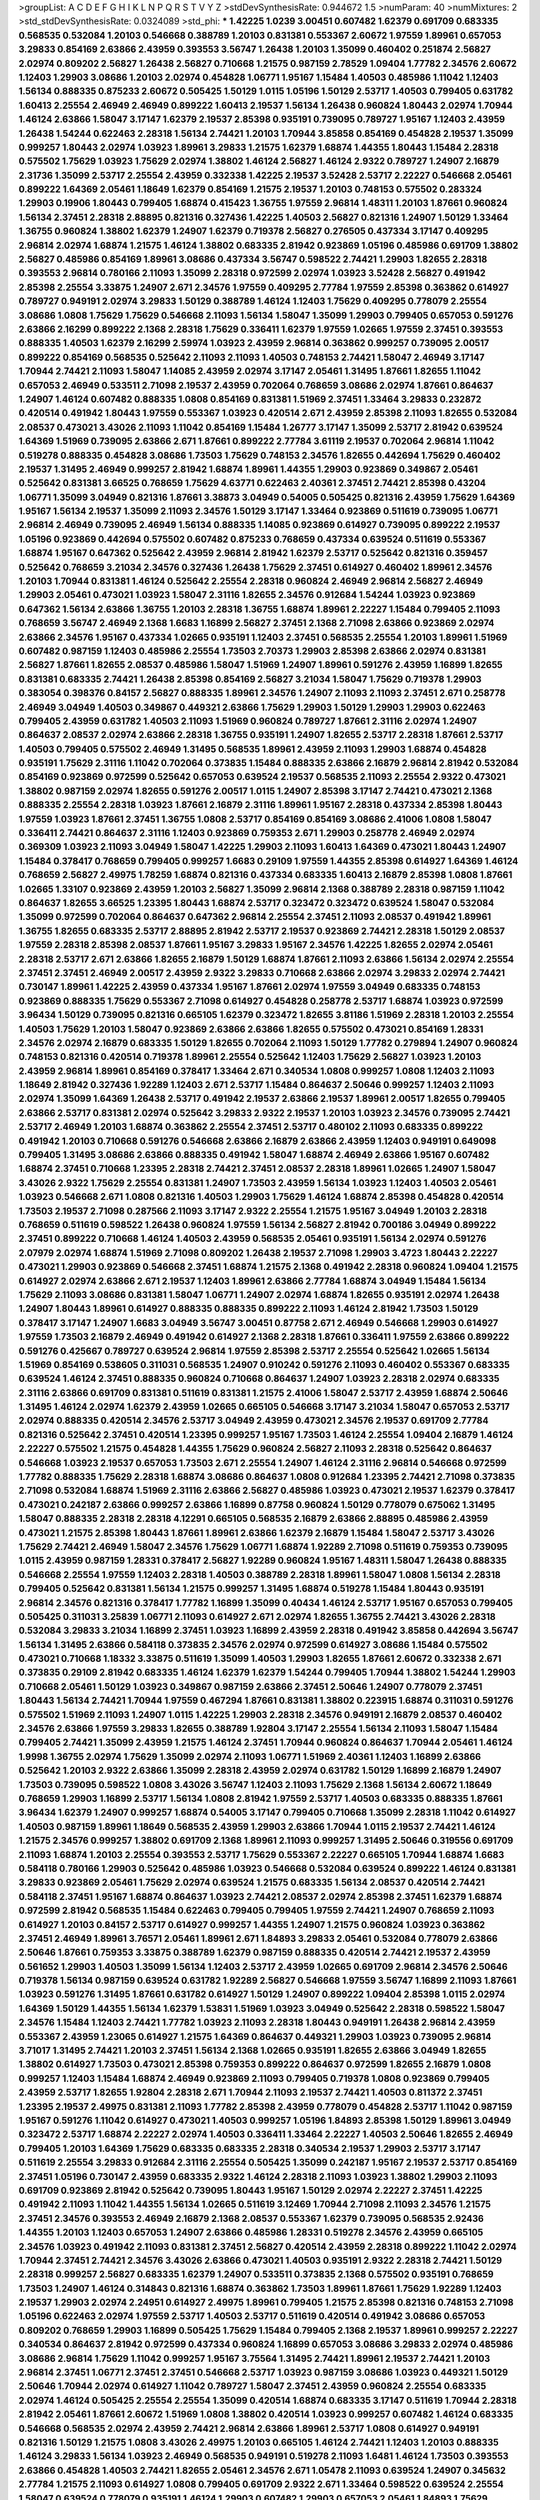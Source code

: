 >groupList:
A C D E F G H I K L
N P Q R S T V Y Z 
>stdDevSynthesisRate:
0.944672 1.5 
>numParam:
40
>numMixtures:
2
>std_stdDevSynthesisRate:
0.0324089
>std_phi:
***
1.42225 1.0239 3.00451 0.607482 1.62379 0.691709 0.683335 0.568535 0.532084 1.20103
0.546668 0.388789 1.20103 0.831381 0.553367 2.60672 1.97559 1.89961 0.657053 3.29833
0.854169 2.63866 2.43959 0.393553 3.56747 1.26438 1.20103 1.35099 0.460402 0.251874
2.56827 2.02974 0.809202 2.56827 1.26438 2.56827 0.710668 1.21575 0.987159 2.78529
1.09404 1.77782 2.34576 2.60672 1.12403 1.29903 3.08686 1.20103 2.02974 0.454828
1.06771 1.95167 1.15484 1.40503 0.485986 1.11042 1.12403 1.56134 0.888335 0.875233
2.60672 0.505425 1.50129 1.0115 1.05196 1.50129 2.53717 1.40503 0.799405 0.631782
1.60413 2.25554 2.46949 2.46949 0.899222 1.60413 2.19537 1.56134 1.26438 0.960824
1.80443 2.02974 1.70944 1.46124 2.63866 1.58047 3.17147 1.62379 2.19537 2.85398
0.935191 0.739095 0.789727 1.95167 1.12403 2.43959 1.26438 1.54244 0.622463 2.28318
1.56134 2.74421 1.20103 1.70944 3.85858 0.854169 0.454828 2.19537 1.35099 0.999257
1.80443 2.02974 1.03923 1.89961 3.29833 1.21575 1.62379 1.68874 1.44355 1.80443
1.15484 2.28318 0.575502 1.75629 1.03923 1.75629 2.02974 1.38802 1.46124 2.56827
1.46124 2.9322 0.789727 1.24907 2.16879 2.31736 1.35099 2.53717 2.25554 2.43959
0.332338 1.42225 2.19537 3.52428 2.53717 2.22227 0.546668 2.05461 0.899222 1.64369
2.05461 1.18649 1.62379 0.854169 1.21575 2.19537 1.20103 0.748153 0.575502 0.283324
1.29903 0.19906 1.80443 0.799405 1.68874 0.415423 1.36755 1.97559 2.96814 1.48311
1.20103 1.87661 0.960824 1.56134 2.37451 2.28318 2.88895 0.821316 0.327436 1.42225
1.40503 2.56827 0.821316 1.24907 1.50129 1.33464 1.36755 0.960824 1.38802 1.62379
1.24907 1.62379 0.719378 2.56827 0.276505 0.437334 3.17147 0.409295 2.96814 2.02974
1.68874 1.21575 1.46124 1.38802 0.683335 2.81942 0.923869 1.05196 0.485986 0.691709
1.38802 2.56827 0.485986 0.854169 1.89961 3.08686 0.437334 3.56747 0.598522 2.74421
1.29903 1.82655 2.28318 0.393553 2.96814 0.780166 2.11093 1.35099 2.28318 0.972599
2.02974 1.03923 3.52428 2.56827 0.491942 2.85398 2.25554 3.33875 1.24907 2.671
2.34576 1.97559 0.409295 2.77784 1.97559 2.85398 0.363862 0.614927 0.789727 0.949191
2.02974 3.29833 1.50129 0.388789 1.46124 1.12403 1.75629 0.409295 0.778079 2.25554
3.08686 1.0808 1.75629 1.75629 0.546668 2.11093 1.56134 1.58047 1.35099 1.29903
0.799405 0.657053 0.591276 2.63866 2.16299 0.899222 2.1368 2.28318 1.75629 0.336411
1.62379 1.97559 1.02665 1.97559 2.37451 0.393553 0.888335 1.40503 1.62379 2.16299
2.59974 1.03923 2.43959 2.96814 0.363862 0.999257 0.739095 2.00517 0.899222 0.854169
0.568535 0.525642 2.11093 2.11093 1.40503 0.748153 2.74421 1.58047 2.46949 3.17147
1.70944 2.74421 2.11093 1.58047 1.14085 2.43959 2.02974 3.17147 2.05461 1.31495
1.87661 1.82655 1.11042 0.657053 2.46949 0.533511 2.71098 2.19537 2.43959 0.702064
0.768659 3.08686 2.02974 1.87661 0.864637 1.24907 1.46124 0.607482 0.888335 1.0808
0.854169 0.831381 1.51969 2.37451 1.33464 3.29833 0.232872 0.420514 0.491942 1.80443
1.97559 0.553367 1.03923 0.420514 2.671 2.43959 2.85398 2.11093 1.82655 0.532084
2.08537 0.473021 3.43026 2.11093 1.11042 0.854169 1.15484 1.26777 3.17147 1.35099
2.53717 2.81942 0.639524 1.64369 1.51969 0.739095 2.63866 2.671 1.87661 0.899222
2.77784 3.61119 2.19537 0.702064 2.96814 1.11042 0.519278 0.888335 0.454828 3.08686
1.73503 1.75629 0.748153 2.34576 1.82655 0.442694 1.75629 0.460402 2.19537 1.31495
2.46949 0.999257 2.81942 1.68874 1.89961 1.44355 1.29903 0.923869 0.349867 2.05461
0.525642 0.831381 3.66525 0.768659 1.75629 4.63771 0.622463 2.40361 2.37451 2.74421
2.85398 0.43204 1.06771 1.35099 3.04949 0.821316 1.87661 3.38873 3.04949 0.54005
0.505425 0.821316 2.43959 1.75629 1.64369 1.95167 1.56134 2.19537 1.35099 2.11093
2.34576 1.50129 3.17147 1.33464 0.923869 0.511619 0.739095 1.06771 2.96814 2.46949
0.739095 2.46949 1.56134 0.888335 1.14085 0.923869 0.614927 0.739095 0.899222 2.19537
1.05196 0.923869 0.442694 0.575502 0.607482 0.875233 0.768659 0.437334 0.639524 0.511619
0.553367 1.68874 1.95167 0.647362 0.525642 2.43959 2.96814 2.81942 1.62379 2.53717
0.525642 0.821316 0.359457 0.525642 0.768659 3.21034 2.34576 0.327436 1.26438 1.75629
2.37451 0.614927 0.460402 1.89961 2.34576 1.20103 1.70944 0.831381 1.46124 0.525642
2.25554 2.28318 0.960824 2.46949 2.96814 2.56827 2.46949 1.29903 2.05461 0.473021
1.03923 1.58047 2.31116 1.82655 2.34576 0.912684 1.54244 1.03923 0.923869 0.647362
1.56134 2.63866 1.36755 1.20103 2.28318 1.36755 1.68874 1.89961 2.22227 1.15484
0.799405 2.11093 0.768659 3.56747 2.46949 2.1368 1.6683 1.16899 2.56827 2.37451
2.1368 2.71098 2.63866 0.923869 2.02974 2.63866 2.34576 1.95167 0.437334 1.02665
0.935191 1.12403 2.37451 0.568535 2.25554 1.20103 1.89961 1.51969 0.607482 0.987159
1.12403 0.485986 2.25554 1.73503 2.70373 1.29903 2.85398 2.63866 2.02974 0.831381
2.56827 1.87661 1.82655 2.08537 0.485986 1.58047 1.51969 1.24907 1.89961 0.591276
2.43959 1.16899 1.82655 0.831381 0.683335 2.74421 1.26438 2.85398 0.854169 2.56827
3.21034 1.58047 1.75629 0.719378 1.29903 0.383054 0.398376 0.84157 2.56827 0.888335
1.89961 2.34576 1.24907 2.11093 2.11093 2.37451 2.671 0.258778 2.46949 3.04949
1.40503 0.349867 0.449321 2.63866 1.75629 1.29903 1.50129 1.29903 1.29903 0.622463
0.799405 2.43959 0.631782 1.40503 2.11093 1.51969 0.960824 0.789727 1.87661 2.31116
2.02974 1.24907 0.864637 2.08537 2.02974 2.63866 2.28318 1.36755 0.935191 1.24907
1.82655 2.53717 2.28318 1.87661 2.53717 1.40503 0.799405 0.575502 2.46949 1.31495
0.568535 1.89961 2.43959 2.11093 1.29903 1.68874 0.454828 0.935191 1.75629 2.31116
1.11042 0.702064 0.373835 1.15484 0.888335 2.63866 2.16879 2.96814 2.81942 0.532084
0.854169 0.923869 0.972599 0.525642 0.657053 0.639524 2.19537 0.568535 2.11093 2.25554
2.9322 0.473021 1.38802 0.987159 2.02974 1.82655 0.591276 2.00517 1.0115 1.24907
2.85398 3.17147 2.74421 0.473021 2.1368 0.888335 2.25554 2.28318 1.03923 1.87661
2.16879 2.31116 1.89961 1.95167 2.28318 0.437334 2.85398 1.80443 1.97559 1.03923
1.87661 2.37451 1.36755 1.0808 2.53717 0.854169 0.854169 3.08686 2.41006 1.0808
1.58047 0.336411 2.74421 0.864637 2.31116 1.12403 0.923869 0.759353 2.671 1.29903
0.258778 2.46949 2.02974 0.369309 1.03923 2.11093 3.04949 1.58047 1.42225 1.29903
2.11093 1.60413 1.64369 0.473021 1.80443 1.24907 1.15484 0.378417 0.768659 0.799405
0.999257 1.6683 0.29109 1.97559 1.44355 2.85398 0.614927 1.64369 1.46124 0.768659
2.56827 2.49975 1.78259 1.68874 0.821316 0.437334 0.683335 1.60413 2.16879 2.85398
1.0808 1.87661 1.02665 1.33107 0.923869 2.43959 1.20103 2.56827 1.35099 2.96814
2.1368 0.388789 2.28318 0.987159 1.11042 0.864637 1.82655 3.66525 1.23395 1.80443
1.68874 2.53717 0.323472 0.323472 0.639524 1.58047 0.532084 1.35099 0.972599 0.702064
0.864637 0.647362 2.96814 2.25554 2.37451 2.11093 2.08537 0.491942 1.89961 1.36755
1.82655 0.683335 2.53717 2.88895 2.81942 2.53717 2.19537 0.923869 2.74421 2.28318
1.50129 2.08537 1.97559 2.28318 2.85398 2.08537 1.87661 1.95167 3.29833 1.95167
2.34576 1.42225 1.82655 2.02974 2.05461 2.28318 2.53717 2.671 2.63866 1.82655
2.16879 1.50129 1.68874 1.87661 2.11093 2.63866 1.56134 2.02974 2.25554 2.37451
2.37451 2.46949 2.00517 2.43959 2.9322 3.29833 0.710668 2.63866 2.02974 3.29833
2.02974 2.74421 0.730147 1.89961 1.42225 2.43959 0.437334 1.95167 1.87661 2.02974
1.97559 3.04949 0.683335 0.748153 0.923869 0.888335 1.75629 0.553367 2.71098 0.614927
0.454828 0.258778 2.53717 1.68874 1.03923 0.972599 3.96434 1.50129 0.739095 0.821316
0.665105 1.62379 0.323472 1.82655 3.81186 1.51969 2.28318 1.20103 2.25554 1.40503
1.75629 1.20103 1.58047 0.923869 2.63866 2.63866 1.82655 0.575502 0.473021 0.854169
1.28331 2.34576 2.02974 2.16879 0.683335 1.50129 1.82655 0.702064 2.11093 1.50129
1.77782 0.279894 1.24907 0.960824 0.748153 0.821316 0.420514 0.719378 1.89961 2.25554
0.525642 1.12403 1.75629 2.56827 1.03923 1.20103 2.43959 2.96814 1.89961 0.854169
0.378417 1.33464 2.671 0.340534 1.0808 0.999257 1.0808 1.12403 2.11093 1.18649
2.81942 0.327436 1.92289 1.12403 2.671 2.53717 1.15484 0.864637 2.50646 0.999257
1.12403 2.11093 2.02974 1.35099 1.64369 1.26438 2.53717 0.491942 2.19537 2.63866
2.19537 1.89961 2.00517 1.82655 0.799405 2.63866 2.53717 0.831381 2.02974 0.525642
3.29833 2.9322 2.19537 1.20103 1.03923 2.34576 0.739095 2.74421 2.53717 2.46949
1.20103 1.68874 0.363862 2.25554 2.37451 2.53717 0.480102 2.11093 0.683335 0.899222
0.491942 1.20103 0.710668 0.591276 0.546668 2.63866 2.16879 2.63866 2.43959 1.12403
0.949191 0.649098 0.799405 1.31495 3.08686 2.63866 0.888335 0.491942 1.58047 1.68874
2.46949 2.63866 1.95167 0.607482 1.68874 2.37451 0.710668 1.23395 2.28318 2.74421
2.37451 2.08537 2.28318 1.89961 1.02665 1.24907 1.58047 3.43026 2.9322 1.75629
2.25554 0.831381 1.24907 1.73503 2.43959 1.56134 1.03923 1.12403 1.40503 2.05461
1.03923 0.546668 2.671 1.0808 0.821316 1.40503 1.29903 1.75629 1.46124 1.68874
2.85398 0.454828 0.420514 1.73503 2.19537 2.71098 0.287566 2.11093 3.17147 2.9322
2.25554 1.21575 1.95167 3.04949 1.20103 2.28318 0.768659 0.511619 0.598522 1.26438
0.960824 1.97559 1.56134 2.56827 2.81942 0.700186 3.04949 0.899222 2.37451 0.899222
0.710668 1.46124 1.40503 2.43959 0.568535 2.05461 0.935191 1.56134 2.02974 0.591276
2.07979 2.02974 1.68874 1.51969 2.71098 0.809202 1.26438 2.19537 2.71098 1.29903
3.4723 1.80443 2.22227 0.473021 1.29903 0.923869 0.546668 2.37451 1.68874 1.21575
2.1368 0.491942 2.28318 0.960824 1.09404 1.21575 0.614927 2.02974 2.63866 2.671
2.19537 1.12403 1.89961 2.63866 2.77784 1.68874 3.04949 1.15484 1.56134 1.75629
2.11093 3.08686 0.831381 1.58047 1.06771 1.24907 2.02974 1.68874 1.82655 0.935191
2.02974 1.26438 1.24907 1.80443 1.89961 0.614927 0.888335 0.888335 0.899222 2.11093
1.46124 2.81942 1.73503 1.50129 0.378417 3.17147 1.24907 1.6683 3.04949 3.56747
3.00451 0.87758 2.671 2.46949 0.546668 1.29903 0.614927 1.97559 1.73503 2.16879
2.46949 0.491942 0.614927 2.1368 2.28318 1.87661 0.336411 1.97559 2.63866 0.899222
0.591276 0.425667 0.789727 0.639524 2.96814 1.97559 2.85398 2.53717 2.25554 0.525642
1.02665 1.56134 1.51969 0.854169 0.538605 0.311031 0.568535 1.24907 0.910242 0.591276
2.11093 0.460402 0.553367 0.683335 0.639524 1.46124 2.37451 0.888335 0.960824 0.710668
0.864637 1.24907 1.03923 2.28318 2.02974 0.683335 2.31116 2.63866 0.691709 0.831381
0.511619 0.831381 1.21575 2.41006 1.58047 2.53717 2.43959 1.68874 2.50646 1.31495
1.46124 2.02974 1.62379 2.43959 1.02665 0.665105 0.546668 3.17147 3.21034 1.58047
0.657053 2.53717 2.02974 0.888335 0.420514 2.34576 2.53717 3.04949 2.43959 0.473021
2.34576 2.19537 0.691709 2.77784 0.821316 0.525642 2.37451 0.420514 1.23395 0.999257
1.95167 1.73503 1.46124 2.25554 1.09404 2.16879 1.46124 2.22227 0.575502 1.21575
0.454828 1.44355 1.75629 0.960824 2.56827 2.11093 2.28318 0.525642 0.864637 0.546668
1.03923 2.19537 0.657053 1.73503 2.671 2.25554 1.24907 1.46124 2.31116 2.96814
0.546668 0.972599 1.77782 0.888335 1.75629 2.28318 1.68874 3.08686 0.864637 1.0808
0.912684 1.23395 2.74421 2.71098 0.373835 2.71098 0.532084 1.68874 1.51969 2.31116
2.63866 2.56827 0.485986 1.03923 0.473021 2.19537 1.62379 0.378417 0.473021 0.242187
2.63866 0.999257 2.63866 1.16899 0.87758 0.960824 1.50129 0.778079 0.675062 1.31495
1.58047 0.888335 2.28318 2.28318 4.12291 0.665105 0.568535 2.16879 2.63866 2.88895
0.485986 2.43959 0.473021 1.21575 2.85398 1.80443 1.87661 1.89961 2.63866 1.62379
2.16879 1.15484 1.58047 2.53717 3.43026 1.75629 2.74421 2.46949 1.58047 2.34576
1.75629 1.06771 1.68874 1.92289 2.71098 0.511619 0.759353 0.739095 1.0115 2.43959
0.987159 1.28331 0.378417 2.56827 1.92289 0.960824 1.95167 1.48311 1.58047 1.26438
0.888335 0.546668 2.25554 1.97559 1.12403 2.28318 1.40503 0.388789 2.28318 1.89961
1.58047 1.0808 1.56134 2.28318 0.799405 0.525642 0.831381 1.56134 1.21575 0.999257
1.31495 1.68874 0.519278 1.15484 1.80443 0.935191 2.96814 2.34576 0.821316 0.378417
1.77782 1.16899 1.35099 0.40434 1.46124 2.53717 1.95167 0.657053 0.799405 0.505425
0.311031 3.25839 1.06771 2.11093 0.614927 2.671 2.02974 1.82655 1.36755 2.74421
3.43026 2.28318 0.532084 3.29833 3.21034 1.16899 2.37451 1.03923 1.16899 2.43959
2.28318 0.491942 3.85858 0.442694 3.56747 1.56134 1.31495 2.63866 0.584118 0.373835
2.34576 2.02974 0.972599 0.614927 3.08686 1.15484 0.575502 0.473021 0.710668 1.18332
3.33875 0.511619 1.35099 1.40503 1.29903 1.82655 1.87661 2.60672 0.332338 2.671
0.373835 0.29109 2.81942 0.683335 1.46124 1.62379 1.62379 1.54244 0.799405 1.70944
1.38802 1.54244 1.29903 0.710668 2.05461 1.50129 1.03923 0.349867 0.987159 2.63866
2.37451 2.50646 1.24907 0.778079 2.37451 1.80443 1.56134 2.74421 1.70944 1.97559
0.467294 1.87661 0.831381 1.38802 0.223915 1.68874 0.311031 0.591276 0.575502 1.51969
2.11093 1.24907 1.0115 1.42225 1.29903 2.28318 2.34576 0.949191 2.16879 2.08537
0.460402 2.34576 2.63866 1.97559 3.29833 1.82655 0.388789 1.92804 3.17147 2.25554
1.56134 2.11093 1.58047 1.15484 0.799405 2.74421 1.35099 2.43959 1.21575 1.46124
2.37451 1.70944 0.960824 0.864637 1.70944 2.05461 1.46124 1.9998 1.36755 2.02974
1.75629 1.35099 2.02974 2.11093 1.06771 1.51969 2.40361 1.12403 1.16899 2.63866
0.525642 1.20103 2.9322 2.63866 1.35099 2.28318 2.43959 2.02974 0.631782 1.50129
1.16899 2.16879 1.24907 1.73503 0.739095 0.598522 1.0808 3.43026 3.56747 1.12403
2.11093 1.75629 2.1368 1.56134 2.60672 1.18649 0.768659 1.29903 1.16899 2.53717
1.56134 1.0808 2.81942 1.97559 2.53717 1.40503 0.683335 0.888335 1.87661 3.96434
1.62379 1.24907 0.999257 1.68874 0.54005 3.17147 0.799405 0.710668 1.35099 2.28318
1.11042 0.614927 1.40503 0.987159 1.89961 1.18649 0.568535 2.43959 1.29903 2.63866
1.70944 1.0115 2.19537 2.74421 1.46124 1.21575 2.34576 0.999257 1.38802 0.691709
2.1368 1.89961 2.11093 0.999257 1.31495 2.50646 0.319556 0.691709 2.11093 1.68874
1.20103 2.25554 0.393553 2.53717 1.75629 0.553367 2.22227 0.665105 1.70944 1.68874
1.6683 0.584118 0.780166 1.29903 0.525642 0.485986 1.03923 0.546668 0.532084 0.639524
0.899222 1.46124 0.831381 3.29833 0.923869 2.05461 1.75629 2.02974 0.639524 1.21575
0.683335 1.56134 2.08537 0.420514 2.74421 0.584118 2.37451 1.95167 1.68874 0.864637
1.03923 2.74421 2.08537 2.02974 2.85398 2.37451 1.62379 1.68874 0.972599 2.81942
0.568535 1.15484 0.622463 0.799405 0.799405 1.97559 2.74421 1.24907 0.768659 2.11093
0.614927 1.20103 0.84157 2.53717 0.614927 0.999257 1.44355 1.24907 1.21575 0.960824
1.03923 0.363862 2.37451 2.46949 1.89961 3.76571 2.05461 1.89961 2.671 1.84893
3.29833 2.05461 0.532084 0.778079 2.63866 2.50646 1.87661 0.759353 3.33875 0.388789
1.62379 0.987159 0.888335 0.420514 2.74421 2.19537 2.43959 0.561652 1.29903 1.40503
1.35099 1.56134 1.12403 2.53717 2.43959 1.02665 0.691709 2.96814 2.34576 2.50646
0.719378 1.56134 0.987159 0.639524 0.631782 1.92289 2.56827 0.546668 1.97559 3.56747
1.16899 2.11093 1.87661 1.03923 0.591276 1.31495 1.87661 0.631782 0.614927 1.50129
1.24907 0.899222 1.09404 2.85398 1.0115 2.02974 1.64369 1.50129 1.44355 1.56134
1.62379 1.53831 1.51969 1.03923 3.04949 0.525642 2.28318 0.598522 1.58047 2.34576
1.15484 1.12403 2.74421 1.77782 1.03923 2.11093 2.28318 1.80443 0.949191 1.26438
2.96814 2.43959 0.553367 2.43959 1.23065 0.614927 1.21575 1.64369 0.864637 0.449321
1.29903 1.03923 0.739095 2.96814 3.71017 1.31495 2.74421 1.20103 2.37451 1.56134
2.1368 1.02665 0.935191 1.82655 2.63866 3.04949 1.82655 1.38802 0.614927 1.73503
0.473021 2.85398 0.759353 0.899222 0.864637 0.972599 1.82655 2.16879 1.0808 0.999257
1.12403 1.15484 1.68874 2.46949 0.923869 2.11093 0.799405 0.719378 1.0808 0.923869
0.799405 2.43959 2.53717 1.82655 1.92804 2.28318 2.671 1.70944 2.11093 2.19537
2.74421 1.40503 0.811372 2.37451 1.23395 2.19537 2.49975 0.831381 2.11093 1.77782
2.85398 2.43959 0.778079 0.454828 2.53717 1.11042 0.987159 1.95167 0.591276 1.11042
0.614927 0.473021 1.40503 0.999257 1.05196 1.84893 2.85398 1.50129 1.89961 3.04949
0.323472 2.53717 1.68874 2.22227 2.02974 1.40503 0.336411 1.33464 2.22227 1.40503
2.50646 1.82655 2.46949 0.799405 1.20103 1.64369 1.75629 0.683335 0.683335 2.28318
0.340534 2.19537 1.29903 2.53717 3.17147 0.511619 2.25554 3.29833 0.912684 2.31116
2.25554 0.505425 1.35099 0.242187 1.95167 2.19537 2.53717 0.854169 2.37451 1.05196
0.730147 2.43959 0.683335 2.9322 1.46124 2.28318 2.11093 1.03923 1.38802 1.29903
2.11093 0.691709 0.923869 2.81942 0.525642 0.739095 1.80443 1.95167 1.50129 2.02974
2.22227 2.37451 1.42225 0.491942 2.11093 1.11042 1.44355 1.56134 1.02665 0.511619
3.12469 1.70944 2.71098 2.11093 2.34576 1.21575 2.37451 2.34576 0.393553 2.46949
2.16879 2.1368 2.08537 0.553367 1.62379 0.739095 0.568535 2.92436 1.44355 1.20103
1.12403 0.657053 1.24907 2.63866 0.485986 1.28331 0.519278 2.34576 2.43959 0.665105
2.34576 1.03923 0.491942 2.11093 0.831381 2.37451 2.56827 0.420514 2.43959 2.28318
0.899222 1.11042 2.02974 1.70944 2.37451 2.74421 2.34576 3.43026 2.63866 0.473021
1.40503 0.935191 2.9322 2.28318 2.74421 1.50129 2.28318 0.999257 2.56827 0.683335
1.62379 1.24907 0.533511 0.373835 2.1368 0.575502 0.935191 0.768659 1.73503 1.24907
1.46124 0.314843 0.821316 1.68874 0.363862 1.73503 1.89961 1.87661 1.75629 1.92289
1.12403 2.19537 1.29903 2.02974 2.24951 0.614927 2.49975 1.89961 0.799405 1.21575
2.85398 0.821316 0.748153 2.71098 1.05196 0.622463 2.02974 1.97559 2.53717 1.40503
2.53717 0.511619 0.420514 0.491942 3.08686 0.657053 0.809202 0.768659 1.29903 1.16899
0.505425 1.75629 1.15484 0.799405 2.1368 2.19537 1.89961 0.999257 2.22227 0.340534
0.864637 2.81942 0.972599 0.437334 0.960824 1.16899 0.657053 3.08686 3.29833 2.02974
0.485986 3.08686 2.96814 1.75629 1.11042 0.999257 1.95167 3.75564 1.31495 2.74421
1.89961 2.19537 2.74421 1.20103 2.96814 2.37451 1.06771 2.37451 2.37451 0.546668
2.53717 1.03923 0.987159 3.08686 1.03923 0.449321 1.50129 2.50646 1.70944 2.02974
0.614927 1.11042 0.789727 1.58047 2.37451 2.43959 0.960824 2.25554 0.683335 2.02974
1.46124 0.505425 2.25554 2.25554 1.35099 0.420514 1.68874 0.683335 3.17147 0.511619
1.70944 2.28318 2.81942 2.05461 1.87661 2.60672 1.51969 1.0808 1.38802 0.420514
1.03923 0.999257 0.607482 1.46124 0.683335 0.546668 0.568535 2.02974 2.43959 2.74421
2.96814 2.63866 1.89961 2.53717 1.0808 0.614927 0.949191 0.821316 1.50129 1.21575
1.0808 3.43026 2.49975 1.20103 0.665105 1.46124 2.74421 1.12403 1.20103 0.888335
1.46124 3.29833 1.56134 1.03923 2.46949 0.568535 0.949191 0.519278 2.11093 1.6481
1.46124 1.73503 0.393553 2.63866 0.454828 1.40503 2.74421 1.82655 2.05461 2.34576
2.671 1.05478 2.11093 0.639524 1.24907 0.345632 2.77784 1.21575 2.11093 0.614927
1.0808 0.799405 0.691709 2.9322 2.671 1.33464 0.598522 0.639524 2.25554 1.58047
0.639524 0.778079 0.935191 1.46124 1.29903 0.607482 1.29903 0.657053 2.05461 1.84893
1.75629 1.64369 1.26438 1.64369 0.54005 1.64369 1.15484 0.888335 1.70944 0.831381
2.74421 0.665105 2.28318 1.40503 2.56827 0.327436 2.9322 1.24907 1.06771 3.17147
2.63866 1.31495 1.44355 1.64369 2.85398 1.50129 1.46124 1.75629 1.29903 2.05461
2.56827 2.02974 1.80443 1.73503 0.519278 0.511619 0.665105 1.36755 0.935191 0.491942
1.82655 0.739095 1.15484 3.21034 1.68874 2.63866 2.9322 1.12403 2.25554 1.16899
2.34576 1.11042 1.06771 2.63866 2.34576 0.864637 0.739095 0.420514 0.831381 0.768659
0.912684 1.87661 1.48311 0.248825 0.831381 1.84893 1.35099 0.248825 0.899222 1.75629
0.546668 2.11093 0.710668 2.50646 2.02974 0.40434 1.11042 2.46949 0.710668 2.28318
0.719378 1.24907 0.454828 1.0115 1.70944 1.95167 2.74421 2.37451 1.62379 3.56747
0.499306 1.40503 2.25554 2.85398 2.74421 0.591276 1.68874 1.89961 0.768659 1.0115
0.673256 2.1368 1.56134 0.935191 1.26438 1.09698 1.82655 0.420514 2.19537 1.87661
0.949191 0.710668 0.454828 1.6683 2.71098 0.899222 2.85398 1.95167 2.02974 2.43959
1.29903 0.799405 2.46949 3.08686 0.864637 2.1368 1.87661 2.31116 1.21575 2.85398
0.584118 2.34576 1.12403 2.85398 2.63866 2.37451 0.960824 1.51969 3.43026 1.11042
0.473021 3.75564 3.29833 0.491942 0.854169 2.28318 2.28318 1.03923 2.671 0.279894
0.607482 1.58047 0.759353 1.15484 2.85398 0.393553 0.657053 2.28318 0.888335 2.85398
1.50129 0.683335 1.70944 1.75629 2.671 1.97559 0.505425 0.739095 0.546668 1.68874
0.768659 0.935191 0.999257 3.33875 0.710668 2.05461 1.82655 0.546668 0.923869 1.97559
2.46949 2.05461 1.95167 1.77782 0.899222 2.74421 0.702064 2.43959 2.19537 1.05196
2.46949 2.05461 1.97559 2.46949 0.409295 2.43959 0.363862 2.81942 3.08686 1.03923
1.20103 2.56827 2.28318 0.748153 2.28318 0.409295 1.70944 1.64369 1.51969 1.40503
0.739095 0.923869 0.622463 1.73503 2.63866 0.789727 2.43959 1.02665 1.68874 3.71017
2.11093 2.37451 2.16879 1.82655 1.89961 1.75629 0.821316 1.46124 2.671 0.935191
2.53717 1.12403 0.768659 0.739095 2.22227 0.473021 0.888335 0.691709 0.639524 2.96814
1.53831 2.85398 2.25554 1.40503 2.63866 1.87661 1.29903 2.53717 2.37451 1.87661
1.89961 2.11093 1.75629 1.0115 0.532084 2.85398 2.02974 1.20103 0.631782 2.671
0.949191 3.29833 2.37451 0.519278 0.748153 0.987159 1.46124 1.31495 1.64369 2.02974
1.40503 2.37451 1.87661 2.85398 2.19537 0.683335 2.46949 3.43026 1.70944 1.89961
2.11093 2.28318 1.46124 2.53717 0.598522 2.43959 2.63866 1.89961 0.888335 1.03923
1.42225 2.05461 0.258778 2.37451 1.40503 2.11093 0.691709 2.53717 2.50646 0.831381
2.1368 1.0808 1.92804 2.53717 2.19537 0.888335 2.56827 2.53717 2.46949 1.95167
1.20103 3.66525 0.553367 3.43026 1.62379 1.89961 0.748153 2.25554 0.999257 2.671
1.06771 1.82655 2.43959 2.49975 3.01257 1.03923 2.85398 2.53717 2.02974 0.739095
1.95167 2.74421 2.74421 1.82655 3.17147 1.68874 1.89961 1.52376 1.15484 2.05461
0.960824 2.05461 1.46124 1.51969 2.63866 0.43204 2.53717 2.34576 1.47914 3.08686
0.960824 0.657053 1.89961 3.61119 0.359457 0.511619 1.1378 0.748153 1.03923 1.64369
1.62379 1.95167 2.19537 2.08537 1.95167 0.568535 2.25554 0.363862 3.29833 2.9322
1.38802 1.97559 0.665105 2.71098 0.614927 1.29903 1.89961 0.647362 0.739095 0.614927
3.96434 1.38802 2.46949 0.691709 0.437334 0.336411 1.62379 0.665105 0.525642 0.631782
0.437334 0.442694 1.82655 2.53717 1.95167 2.02974 0.730147 1.75629 2.19537 2.671
0.999257 1.68874 1.97559 0.831381 2.56827 1.92289 0.683335 1.95167 0.532084 2.19537
2.56827 1.26438 0.768659 2.19537 0.702064 0.702064 1.60413 1.70944 1.26438 0.437334
3.21034 1.82655 2.11093 2.37451 0.473021 2.53717 0.546668 1.62379 0.739095 0.553367
1.05196 2.56827 2.19537 0.831381 1.16899 2.16879 0.512992 0.899222 1.33464 2.63866
0.719378 0.683335 2.63866 1.82655 2.77784 2.63866 0.425667 2.43959 0.349867 0.497971
1.23395 2.671 2.46949 1.95167 0.437334 2.71098 3.08686 2.85398 2.16879 0.454828
1.82655 0.454828 1.95167 0.702064 1.82655 0.525642 0.710668 1.16899 0.336411 0.561652
1.35099 0.719378 1.82655 0.631782 2.41006 1.89961 1.89961 1.87661 2.25554 2.74421
2.671 2.02974 0.378417 1.87661 1.23395 2.85398 2.11093 3.62088 1.97559 1.75629
1.82655 2.53717 2.74421 2.19537 1.75629 2.25554 1.03923 0.999257 1.35099 0.999257
1.89961 0.631782 1.82655 4.82322 1.51969 0.888335 0.546668 2.11093 2.05461 1.26438
2.46949 0.345632 1.16899 1.64369 2.28318 2.77784 2.37451 0.409295 0.649098 0.437334
1.24907 2.43959 1.0808 0.935191 1.70944 1.46124 2.37451 1.21575 0.40434 2.85398
2.41006 0.393553 2.28318 1.29903 0.575502 2.63866 2.53717 2.28318 1.82655 0.614927
1.31495 0.614927 2.74421 1.82655 0.499306 2.19537 1.68874 3.17147 0.888335 1.84893
1.95167 1.29903 1.35099 0.864637 0.768659 1.16899 0.710668 1.51969 1.80443 1.89961
0.532084 1.95167 2.28318 2.37451 2.19537 1.16899 0.591276 0.854169 2.41006 0.789727
1.87661 3.4723 1.35099 1.03923 1.77782 0.691709 0.454828 1.87661 2.05461 2.08537
2.28318 1.06771 1.0808 1.75629 1.50129 1.89961 2.28318 1.54244 0.750159 0.393553
3.81186 2.19537 0.568535 0.485986 1.21575 3.08686 2.56827 1.82655 2.53717 2.25554
0.388789 1.92804 1.46124 2.19537 2.19537 0.768659 1.95167 2.77784 0.546668 1.46124
1.75629 3.04949 0.864637 2.77784 2.74421 1.46124 1.35099 2.46949 1.87661 1.51969
2.02974 2.74421 2.34576 2.19537 2.02974 2.37451 0.999257 1.68874 2.74421 2.08537
0.336411 2.08537 1.89961 2.37451 2.34576 2.19537 0.553367 0.821316 1.35099 1.20103
1.56134 0.739095 2.96814 2.37451 1.12403 2.50646 1.51969 0.949191 0.821316 0.454828
0.631782 0.598522 2.19537 1.68874 1.12403 2.28318 1.68874 2.02974 1.80443 0.960824
2.85398 2.56827 1.29903 1.56134 2.46949 0.614927 2.25554 0.960824 0.607482 2.00517
3.21034 0.657053 1.58047 1.16899 0.568535 2.43959 0.517889 0.710668 2.46949 1.21575
1.64369 1.40503 2.28318 3.04949 3.13307 1.03923 0.739095 0.511619 0.598522 2.53717
2.96814 1.44355 0.999257 1.89961 2.25554 0.809202 2.63866 1.75629 1.02665 0.414311
0.314843 2.46949 1.70944 2.96814 1.73503 2.56827 2.02974 1.06771 0.546668 0.336411
2.43959 2.11093 1.35099 2.9322 2.02974 2.05461 0.614927 0.710668 2.02974 1.42225
0.631782 2.77784 1.50129 2.08537 1.62379 0.302733 2.81942 2.25554 2.81942 0.888335
0.349867 2.25554 0.657053 2.43959 1.29903 0.87758 1.11042 2.1368 2.43959 1.68874
2.46949 0.399445 1.47914 3.04949 3.08686 2.00517 2.81942 1.35099 0.420514 1.97559
2.46949 1.36755 0.546668 0.710668 1.33464 2.11093 2.34576 0.768659 0.449321 1.68874
0.568535 2.16879 0.665105 2.53717 0.949191 0.899222 0.553367 0.809202 0.639524 2.37451
0.40434 0.831381 1.05196 2.02974 1.15484 2.25554 0.314843 0.473021 2.16879 0.561652
0.691709 0.454828 1.77782 2.74421 1.58047 2.46949 1.70944 0.923869 2.60672 0.631782
1.20103 1.29903 0.999257 1.0115 1.89961 0.888335 1.42225 1.77782 1.35099 0.683335
1.77782 0.960824 2.34576 0.831381 2.96814 2.34576 1.0115 0.960824 2.28318 1.50129
1.11042 0.739095 1.87661 1.89961 2.37451 1.82655 2.37451 2.85398 1.53831 0.875233
2.11093 1.03923 1.70944 1.31495 2.28318 1.58047 0.546668 0.831381 1.42607 0.888335
2.02974 2.11093 2.02974 3.96434 1.75629 1.50129 0.778079 0.336411 0.511619 2.96814
1.40503 0.923869 2.28318 0.864637 1.56134 0.759353 1.46124 1.82655 0.363862 2.19537
0.899222 1.35099 1.70944 1.56134 1.82655 0.473021 2.11093 0.473021 0.327436 0.449321
0.614927 2.671 0.639524 1.75629 2.43959 3.08686 0.209559 0.799405 0.799405 1.35099
1.35099 3.13307 1.29903 0.799405 2.19537 0.888335 2.43959 1.03923 0.999257 2.53717
1.1378 2.19537 0.473021 2.60672 0.467294 1.89961 0.789727 1.03923 0.799405 2.43959
1.89961 3.25839 3.17147 1.58047 0.657053 1.56134 0.739095 2.43959 3.81186 2.63866
2.56827 1.20103 2.22227 3.04949 1.89961 0.710668 0.373835 0.728194 3.08686 1.26438
2.19537 1.68874 1.15484 2.1368 1.24907 2.16879 2.85398 1.68874 1.21575 0.888335
0.691709 2.05461 0.473021 1.0808 0.568535 1.82655 2.53717 1.46124 2.74421 0.639524
0.393553 1.35099 1.06771 1.40503 1.38802 2.02974 2.85398 2.63866 0.831381 1.62379
2.11093 1.38802 0.87758 1.87661 1.03923 0.491942 3.21034 1.97559 1.95167 1.58047
1.89961 1.75629 1.38802 2.05461 1.38802 1.03923 1.50129 1.38802 2.28318 0.923869
1.82655 2.63866 2.43959 0.639524 2.81942 1.24907 1.80443 2.00517 1.73503 2.53717
3.08686 0.854169 0.864637 0.170157 0.299068 0.831381 0.546668 1.68874 3.21034 2.28318
2.60672 1.21575 0.888335 1.40503 2.41006 2.00517 2.46949 2.671 0.473021 0.768659
0.899222 0.614927 2.63866 1.75629 1.64369 0.568535 1.95167 1.40503 1.24907 0.960824
3.17147 1.84893 1.97559 1.62379 1.73503 2.37451 2.53717 0.546668 0.960824 1.38802
0.657053 0.665105 0.768659 1.68874 2.02974 1.02665 2.63866 1.05196 1.89961 0.591276
0.719378 0.437334 2.74421 2.53717 1.95167 2.34576 2.22227 0.683335 0.923869 0.935191
1.9998 3.43026 1.11042 2.46949 0.831381 2.63866 1.87661 2.9322 0.591276 0.546668
0.505425 0.831381 3.43026 0.864637 0.923869 0.854169 0.854169 0.591276 1.87661 2.74421
0.568535 1.82655 2.74421 3.17147 1.68874 0.739095 1.87661 0.591276 1.50129 1.12403
0.511619 1.40503 1.89961 1.21575 1.20103 0.748153 0.614927 0.768659 0.467294 1.40503
2.05461 1.68874 2.43959 2.74421 0.799405 0.739095 1.68874 2.19537 1.29903 1.82655
1.92804 0.949191 2.19537 1.95167 1.73503 1.44355 1.06771 2.22227 1.92289 2.71098
1.20103 1.38802 0.960824 2.25554 1.47914 0.393553 1.40503 1.12403 2.11093 1.09698
0.739095 0.935191 0.546668 0.491942 2.25554 1.68874 0.485986 2.85398 1.02665 1.6683
2.05461 2.671 2.19537 0.821316 1.23065 0.864637 2.671 1.82655 0.665105 1.56134
0.999257 1.15484 2.34576 0.639524 1.89961 0.739095 2.08537 2.53717 0.719378 0.831381
1.44355 0.799405 1.21575 0.29109 2.02974 0.269129 1.87661 0.631782 0.691709 2.11093
1.46124 1.80443 1.87661 2.28318 2.46949 0.491942 0.739095 1.62379 2.77784 2.85398
1.51969 0.821316 2.96814 2.00517 2.43959 1.29903 2.28318 2.43959 2.74421 2.28318
0.454828 2.1368 1.58047 1.64369 1.26438 0.657053 2.25554 1.21575 1.12403 2.11093
1.77782 2.37451 2.34576 0.864637 1.15484 2.88895 1.89961 0.591276 0.491942 0.923869
1.51969 2.25554 1.16899 0.710668 1.97559 1.29903 0.739095 2.9322 1.06771 1.24907
1.75629 1.15484 0.261949 2.34576 1.51969 1.95167 1.58047 1.77782 0.888335 3.13307
2.02974 2.63866 2.56827 2.9322 0.899222 2.37451 0.683335 2.671 1.0115 0.683335
0.657053 1.24907 0.821316 2.05461 1.75629 1.12403 0.349867 0.888335 0.739095 1.24907
1.62379 0.575502 1.46124 1.92804 2.96814 3.08686 2.37451 2.34576 0.340534 3.17147
2.74421 0.799405 2.88895 0.683335 0.799405 2.19537 0.864637 2.671 1.75629 2.63866
2.34576 2.53717 1.70944 3.33875 2.53717 0.591276 1.03923 0.302733 0.591276 2.71098
0.888335 2.96814 2.22227 3.04949 0.311031 1.82655 0.302733 2.85398 0.899222 0.949191
0.700186 1.56134 1.21575 2.77784 1.97559 2.74421 0.757322 2.43959 2.46949 1.46124
2.22227 2.56827 2.43959 1.89961 1.82655 1.20103 0.614927 0.739095 1.68874 0.683335
0.854169 3.52428 2.11093 1.73503 1.89961 2.11093 3.17147 2.25554 1.15484 1.28331
1.29903 1.15484 1.40503 1.12403 2.74421 2.81942 1.89961 1.89961 2.43959 2.81942
2.02974 2.67816 0.864637 0.719378 0.314843 1.64369 1.77782 0.789727 2.34576 2.08537
2.46949 0.491942 1.31495 0.831381 0.854169 2.53717 0.614927 1.29903 2.05461 2.28318
2.77784 0.639524 0.415423 2.71098 1.21575 2.43959 1.24907 0.960824 1.0808 0.425667
0.525642 1.70944 1.51969 1.06771 2.37451 1.70944 2.19537 3.21034 2.671 2.43959
2.74421 1.68874 2.71098 2.28318 1.58047 1.35099 1.68874 2.43959 0.657053 0.739095
0.591276 1.97559 0.739095 0.809202 1.15484 1.12403 1.44355 1.77782 2.40361 2.43959
0.799405 2.02974 2.96814 2.43959 1.80443 3.33875 0.276505 2.56827 2.46949 2.74421
2.16879 0.923869 0.437334 1.15484 0.279894 1.68874 1.35099 0.759353 0.607482 1.58047
0.768659 2.28318 0.899222 1.64369 3.00451 1.29903 1.68874 2.43959 2.31736 1.24907
1.56134 0.809202 1.75629 0.473021 0.665105 1.82655 1.11042 0.591276 1.6683 1.12403
2.63866 0.768659 0.831381 0.748153 1.75629 0.584118 1.97559 2.28318 0.748153 0.691709
2.19537 1.95167 2.00517 1.77782 2.53717 1.58047 1.16899 0.864637 2.43959 0.454828
1.29903 1.1378 1.40503 0.719378 0.425667 2.63866 0.29109 3.33875 0.598522 2.43959
2.46949 2.28318 2.46949 0.789727 1.95167 0.665105 1.40503 0.614927 1.0808 2.50646
1.02665 2.11093 0.739095 2.43959 1.29903 1.68874 0.467294 0.935191 1.15484 2.05461
2.37451 1.95167 1.95167 0.546668 2.53717 0.491942 0.491942 1.95167 2.74421 1.50129
3.43026 0.912684 2.43959 0.393553 1.75629 1.97559 2.37451 0.854169 2.28318 1.77782
0.899222 1.21575 0.972599 2.43959 2.96814 1.89961 2.74421 0.546668 2.11093 0.888335
3.04949 0.349867 1.31495 1.11042 2.81942 0.799405 3.04949 1.51969 2.31116 0.614927
1.89961 0.525642 2.02974 0.999257 0.378417 0.923869 2.46949 0.473021 1.56134 1.70944
2.11093 0.888335 0.87758 3.25839 1.7996 0.378417 0.491942 0.420514 2.43959 3.12469
0.683335 2.34576 0.821316 0.864637 2.71098 1.16899 1.95167 2.77784 1.82655 1.75629
1.95167 2.56827 2.63866 1.95167 1.40503 2.63866 2.28318 2.53717 2.53717 2.11093
1.89961 1.75629 4.63771 1.47914 1.05478 2.1368 1.16899 0.591276 1.82655 1.56134
2.28318 0.437334 2.53717 1.73503 1.38802 1.29903 1.0808 0.799405 1.16899 1.77782
2.74421 1.33464 1.29903 2.56827 0.789727 0.739095 1.97559 1.26438 1.15484 2.53717
2.46949 0.525642 1.02665 2.46949 0.532084 0.449321 2.05461 2.11093 1.68874 3.04949
1.87661 1.95167 2.34576 1.20103 3.04949 0.999257 1.89961 2.43959 1.03923 3.00451
1.6683 1.29903 0.561652 1.35099 0.683335 1.51969 1.95167 2.25554 1.29903 2.9322
2.1368 0.359457 2.63866 1.09404 0.553367 1.50129 1.68874 2.11093 0.683335 1.75629
2.02974 1.26438 0.923869 0.710668 2.96814 1.26438 2.77784 3.04949 3.04949 3.85858
1.82655 0.561652 2.81942 0.719378 0.912684 2.63866 0.923869 0.799405 2.28318 2.05461
1.15484 1.68874 2.19537 2.9322 0.546668 1.58047 2.53717 0.568535 0.631782 2.96814
1.35099 0.899222 1.89961 1.15484 0.511619 1.82655 3.04949 1.75629 0.349867 0.748153
1.89961 0.40434 1.70944 0.591276 2.46949 2.28318 0.657053 3.04949 1.0115 3.52428
1.68874 2.11093 2.56827 0.960824 2.71098 3.17147 2.02974 1.89961 2.85398 1.56134
1.62379 1.68874 2.08537 3.43026 1.77782 0.420514 3.08686 3.04949 1.92804 1.36755
2.53717 2.25554 2.74421 1.38802 1.38802 1.89961 1.6481 1.12403 1.20103 2.11093
1.50129 1.70944 1.82655 0.854169 1.16899 0.511619 1.44355 0.719378 2.74421 2.96814
0.935191 3.17147 1.82655 1.33464 1.0808 0.960824 0.854169 1.82655 2.02974 2.74421
2.31116 1.24907 2.37451 0.999257 0.349867 2.05461 1.0808 0.739095 0.568535 0.561652
2.85398 2.60672 0.454828 1.29903 0.960824 2.56827 3.17147 1.56134 0.960824 0.748153
1.12403 0.972599 1.75629 2.37451 1.11042 2.1368 0.748153 2.1368 1.54244 1.09698
1.0808 3.01257 0.710668 1.40503 0.525642 1.95167 2.41006 2.1368 2.85398 2.05461
2.60672 0.899222 3.01257 0.675062 1.68874 0.691709 0.639524 2.671 0.420514 1.16899
2.25554 0.960824 1.85389 1.80443 0.912684 2.96814 0.546668 0.29109 0.864637 3.17147
3.90586 1.24907 0.864637 2.19537 0.987159 0.799405 2.88895 1.35099 0.584118 1.70944
0.831381 1.44355 1.12403 0.799405 2.34576 1.97559 3.04949 1.95167 2.43959 1.92289
2.19537 2.25554 0.854169 0.591276 0.614927 1.95167 1.28331 2.11093 2.34576 2.96814
2.37451 2.28318 1.68874 1.89961 0.323472 0.631782 3.33875 3.21034 1.87661 1.35099
2.74421 1.64369 1.02665 1.73503 0.598522 0.568535 0.491942 0.40434 0.622463 1.15484
2.05461 0.778079 0.485986 2.37451 2.9322 2.46949 2.74421 2.671 0.287566 1.40503
1.95167 0.538605 2.11093 0.242187 2.70373 2.43959 1.24907 2.74421 2.37451 0.960824
1.58047 4.45934 2.02974 1.51969 2.53717 0.831381 2.74421 1.50129 0.759353 1.20103
0.710668 0.639524 2.11093 0.831381 2.56827 1.44355 1.03923 1.95167 1.26438 2.34576
0.960824 0.607482 1.56134 1.31495 2.11093 0.821316 0.532084 0.473021 1.0808 1.87661
1.46124 1.29903 0.532084 0.960824 0.332338 2.19537 0.768659 2.28318 1.21575 2.40361
0.568535 1.75629 2.19537 0.719378 0.999257 0.639524 0.657053 2.28318 0.657053 2.53717
1.35099 0.84157 0.739095 1.28331 2.77784 2.19537 2.85398 2.28318 2.1368 0.789727
1.89961 1.95167 1.89961 1.62379 1.03923 3.4723 1.92804 0.789727 1.95167 0.799405
0.999257 0.768659 1.14085 2.05461 1.82655 3.04949 3.52428 1.03923 1.62379 2.05461
2.37451 0.972599 2.02974 1.70944 1.62379 0.311031 1.29903 1.56134 0.359457 2.02974
2.28318 2.02974 3.04949 1.58047 1.15484 2.96814 0.864637 0.739095 0.665105 2.53717
0.912684 1.50129 0.831381 0.323472 2.53717 0.972599 0.561652 1.46124 2.05461 2.43959
2.37451 2.22227 2.28318 1.28331 0.888335 1.0115 1.95167 3.17147 2.74421 0.378417
2.25554 1.68874 0.748153 2.53717 0.525642 2.28318 2.85398 0.821316 0.799405 0.485986
2.74421 0.420514 2.88895 2.81942 1.44355 1.12403 0.683335 0.768659 2.28318 0.768659
1.80443 1.16899 1.87661 0.710668 0.888335 2.9322 2.96814 0.491942 2.19537 1.44355
0.368321 1.35099 2.81942 1.16899 2.74421 2.28318 0.511619 1.24907 1.03923 2.28318
1.12403 1.89961 2.74421 0.739095 1.11042 3.04949 1.97559 0.854169 2.85398 0.607482
2.02974 0.378417 1.89961 2.05461 1.75629 0.473021 0.739095 2.53717 2.43959 1.62379
1.0808 2.19537 0.960824 0.960824 2.60672 0.327436 1.58047 1.40503 3.90586 1.46124
3.17147 1.31495 0.739095 1.89961 0.960824 0.607482 0.691709 1.58047 2.37451 0.442694
2.74421 2.28318 2.19537 2.28318 1.75629 1.68874 0.899222 1.97559 0.799405 2.02974
3.29833 2.28318 2.43959 3.38873 1.31495 1.35099 2.08537 0.710668 2.43959 1.26438
2.37451 4.01292 2.60672 3.29833 2.11093 2.63866 3.17147 2.11093 2.19537 1.77782
2.46949 2.74421 0.710668 0.789727 2.43959 1.36755 1.35099 2.08537 1.95167 2.02974
2.74421 2.74421 1.77782 1.80443 0.960824 1.73503 1.62379 1.82655 1.38802 1.58047
1.11042 2.96814 2.11093 1.80443 0.532084 1.11042 1.82655 0.442694 0.888335 2.19537
2.02974 1.31495 2.19537 0.323472 0.454828 2.1368 1.97559 1.77782 1.56134 1.24907
3.4723 2.37451 0.485986 2.22227 0.691709 2.67816 1.68874 2.85398 1.03923 2.63866
2.671 0.454828 0.768659 1.15484 2.19537 2.85398 2.85398 1.97559 1.51969 1.46124
0.702064 2.05461 1.77782 2.02974 0.999257 1.92289 2.85398 2.05461 2.28318 1.31495
2.43959 1.51969 1.87661 0.639524 0.607482 0.639524 0.854169 0.935191 2.02974 2.19537
0.972599 1.21575 0.999257 3.38873 1.15484 2.28318 0.748153 1.0808 1.60413 1.26438
1.62379 2.37451 2.40361 2.53717 0.935191 1.62379 3.08686 1.51969 1.26438 0.999257
0.591276 0.719378 2.37451 1.40503 0.584118 1.51969 2.46949 0.511619 0.591276 1.89961
2.46949 0.388789 1.11042 0.505425 2.1368 1.23395 1.75629 2.25554 1.68874 2.37451
2.11093 3.29833 1.20103 1.05196 2.37451 1.44355 2.8967 1.95167 0.899222 2.81942
1.46124 1.12403 1.44355 2.19537 0.864637 1.50129 0.972599 1.35099 0.40434 2.05461
1.46124 2.16879 1.03923 1.77782 2.74421 0.363862 2.85398 2.74421 2.85398 2.53717
0.269129 1.1378 1.56134 2.19537 2.96814 1.21575 0.383054 3.08686 1.62379 2.71098
1.56134 1.68874 0.809202 2.16879 0.821316 1.56134 2.56827 1.21575 2.37451 0.546668
0.778079 2.43959 1.44355 0.972599 1.68874 1.97559 3.08686 0.248825 1.62379 1.29903
4.23591 0.584118 0.425667 0.683335 1.35099 1.16899 2.11093 0.449321 0.614927 1.12403
0.591276 0.584118 0.691709 0.999257 0.888335 0.584118 2.28318 2.02974 1.0808 1.80443
1.16899 1.20103 2.11093 1.40503 1.35099 2.19537 1.62379 1.03923 3.66525 1.50129
2.02974 1.95167 1.02665 2.19537 1.82655 0.888335 1.89961 0.657053 1.37122 1.70944
0.591276 0.683335 0.999257 0.449321 0.622463 2.671 1.02665 1.89961 0.935191 2.05461
0.864637 1.20103 1.20103 3.43026 3.08686 2.43959 2.53717 2.19537 2.43959 0.499306
2.02974 2.49975 2.37451 1.44355 2.43959 2.56827 0.888335 1.44355 0.710668 0.478818
0.999257 0.546668 0.799405 2.63866 2.74421 1.50129 0.854169 1.31495 0.683335 0.546668
1.15484 1.20103 1.36755 0.789727 2.85398 0.232872 1.97559 3.13307 3.43026 0.639524
2.60672 2.19537 2.60672 1.95167 1.56134 2.22227 1.82655 0.473021 0.614927 0.393553
0.730147 2.19537 1.89961 0.553367 0.373835 1.97559 1.82655 0.665105 1.62379 0.473021
0.657053 1.26438 2.46949 1.64369 2.11093 1.62379 0.591276 1.23395 1.44355 0.87758
0.614927 2.05461 0.710668 1.40503 0.799405 1.35099 0.553367 1.31495 1.89961 0.359457
1.47914 2.63866 2.85398 2.1368 3.4723 2.671 0.409295 0.888335 1.15484 2.31116
0.854169 0.345632 0.759353 0.511619 0.854169 0.511619 1.82655 2.25554 2.19537 0.739095
1.89961 2.53717 0.691709 3.38873 2.63866 0.821316 0.691709 2.63866 2.16879 1.82655
2.43959 2.46949 3.56747 0.639524 0.710668 3.04949 0.393553 0.768659 0.854169 1.95167
0.960824 2.53717 2.60672 0.960824 2.56827 0.831381 0.511619 2.60672 0.409295 1.35099
1.60413 0.789727 0.831381 0.935191 0.299068 1.0808 0.327436 1.95167 0.831381 1.97559
2.74421 0.511619 0.505425 2.19537 0.437334 2.31736 1.16899 1.51969 0.923869 0.923869
2.43959 0.525642 1.23395 2.05461 2.96814 1.03923 1.89961 2.11093 1.95167 1.0115
2.74421 0.748153 0.831381 0.575502 1.35099 0.485986 3.17147 1.95167 0.311031 1.70944
2.25554 0.657053 2.53717 2.37451 1.0808 2.81942 2.74421 0.336411 2.22227 2.63866
0.730147 0.568535 0.525642 1.46124 1.02665 0.373835 0.373835 2.1368 2.60672 2.07979
2.53717 2.74421 2.28318 0.420514 2.81942 2.96814 0.821316 1.21575 1.68874 1.62379
0.511619 0.242187 1.24907 1.82655 1.38802 0.393553 0.789727 2.63866 0.821316 0.505425
0.614927 1.44355 1.33464 0.888335 2.37451 1.03923 0.972599 2.43959 0.799405 1.89961
1.24907 0.437334 1.75629 0.454828 2.85398 1.95167 0.691709 3.66525 1.47914 1.97559
1.15484 0.467294 1.29903 1.51969 2.63866 1.35099 0.923869 2.19537 1.77782 2.11093
0.631782 2.19537 1.21575 0.349867 2.37451 2.37451 1.75629 1.75629 0.302733 1.60413
0.789727 1.82655 1.6683 1.46124 1.12403 1.89961 0.888335 1.35099 0.442694 0.912684
1.62379 1.31495 0.768659 1.87661 1.44355 1.80443 0.960824 2.19537 1.46124 0.546668
2.19537 0.631782 2.46949 0.799405 2.28318 0.683335 1.70944 1.89961 1.77782 1.20103
2.11093 1.51969 1.87661 0.665105 0.553367 0.875233 0.691709 1.75629 2.25554 0.888335
2.85398 3.71017 0.935191 0.730147 1.89961 0.336411 1.87661 0.546668 3.04949 0.748153
1.84893 0.710668 0.999257 0.378417 2.08537 0.960824 1.58047 0.710668 0.591276 1.16899
1.40503 0.799405 2.34576 0.442694 1.21575 1.54244 2.19537 2.9322 2.71098 1.03923
0.960824 1.05196 0.525642 2.53717 1.20103 2.671 2.28318 0.568535 1.68874 0.575502
1.80443 1.40503 0.809202 0.831381 1.24907 1.05196 1.75629 2.53717 0.373835 1.26438
1.82655 2.28318 2.05461 2.63866 1.15484 0.702064 1.82655 2.53717 1.95167 0.789727
3.04949 1.56134 1.31495 0.437334 1.80443 1.73503 1.95167 2.74421 0.485986 2.11093
0.657053 1.44355 0.420514 2.05461 2.28318 3.29833 0.560149 1.03923 2.19537 2.49975
3.29833 1.82655 0.460402 2.63866 1.29903 1.62379 2.16879 0.759353 0.923869 0.972599
2.02974 2.81942 0.657053 0.584118 2.74421 2.19537 2.53717 0.960824 1.58047 2.31116
2.16879 0.888335 1.75629 0.719378 0.899222 0.532084 2.25554 0.673256 1.62379 0.809202
2.63866 1.82655 1.9998 1.44355 2.19537 1.59984 0.40434 1.0115 2.46949 1.95167
1.03923 1.89961 0.665105 2.43959 2.9322 1.75629 1.23395 2.46949 0.710668 2.1368
1.0808 2.37451 2.41006 1.44355 2.63866 2.19537 2.671 1.29903 3.04949 2.05461
0.999257 1.28331 0.525642 1.85389 2.63866 2.74421 1.16899 1.92804 2.60672 0.875233
0.789727 0.748153 1.51969 1.44355 2.63866 2.37451 3.17147 1.46124 2.671 2.85398
0.960824 1.12403 1.14085 0.420514 0.598522 0.739095 1.0808 1.26438 2.74421 0.425667
1.35099 0.799405 1.58047 2.19537 1.95167 0.614927 0.591276 2.1368 0.546668 2.63866
0.665105 1.50129 2.46949 0.491942 2.00517 0.467294 2.28318 1.64369 0.525642 1.46124
2.19537 2.9322 1.75629 1.97559 2.96814 2.71098 0.923869 0.719378 1.75629 2.53717
0.323472 3.04949 2.28318 0.575502 0.710668 1.75629 0.323472 2.671 1.33464 0.960824
2.43959 1.11042 2.34576 1.21575 2.43959 0.821316 3.04949 1.16899 1.35099 1.97559
2.85398 1.97559 0.960824 0.799405 2.11093 0.568535 1.03923 1.20103 1.84893 2.37451
0.923869 2.85398 0.442694 2.16879 1.9998 0.987159 2.28318 2.34576 2.16879 2.63866
1.15484 2.71098 0.591276 1.23395 1.82655 0.639524 3.90586 0.467294 2.63866 2.34576
0.505425 2.81942 0.363862 1.0808 2.43959 0.999257 1.97559 2.25554 2.85398 1.21575
1.46124 0.683335 2.85398 2.22227 1.44355 1.6683 1.89961 1.31495 2.37451 0.923869
1.05196 2.71098 0.336411 2.11093 0.888335 1.87661 0.485986 1.46124 2.56827 0.647362
2.25554 1.24907 0.460402 2.05461 1.46124 1.97559 1.70944 0.739095 3.17147 2.28318
3.43026 1.6683 1.44355 2.74421 2.56827 0.54005 2.81942 1.28331 2.74421 2.53717
1.68874 1.29903 2.37451 0.384082 1.77782 2.63866 2.05461 1.97559 1.92804 1.40503
0.768659 0.719378 3.17147 1.0808 2.43959 1.16899 1.97559 3.08686 1.62379 1.89961
1.35099 3.04949 1.62379 2.43959 2.53717 2.671 1.82655 0.759353 0.363862 1.20103
0.409295 1.46124 1.62379 1.68874 2.53717 3.56747 1.26438 1.11042 1.21575 2.46949
1.15484 1.64369 0.831381 0.354155 1.56134 0.831381 0.691709 1.46124 0.491942 1.82655
1.70944 0.960824 0.710668 1.24907 2.74421 1.15484 0.54005 1.56134 1.87661 1.26438
2.63866 2.85398 2.37451 1.29903 2.19537 3.85858 2.81942 1.40503 1.97559 0.768659
2.34576 2.11093 3.38873 2.40361 2.02974 2.07979 1.29903 1.68874 1.89961 1.23395
0.584118 3.01257 2.43959 1.51969 0.631782 0.987159 2.05461 1.11042 0.691709 0.821316
1.97559 1.40503 2.02974 1.62379 2.74421 0.935191 3.56747 1.23395 0.373835 2.19537
1.46124 1.35099 1.87661 1.35099 2.19537 3.56747 2.671 1.44355 1.75629 1.21575
1.75629 2.22227 2.11093 1.97559 0.899222 1.15484 2.74421 2.671 0.525642 2.53717
0.831381 0.739095 0.511619 0.739095 3.33875 2.40361 2.16879 0.799405 1.35099 1.97559
1.51969 0.657053 0.420514 1.40503 0.505425 1.97559 0.683335 2.28318 2.43959 0.888335
3.38873 2.11093 1.05196 1.84893 1.82655 1.0808 0.768659 2.19537 3.21034 0.710668
1.16899 1.26438 1.75629 2.11093 1.12403 2.11093 3.08686 2.25554 1.82655 2.37451
2.22227 0.665105 0.437334 2.81942 2.19537 0.768659 1.64369 2.02974 0.657053 2.63866
1.40503 3.66525 0.525642 0.473021 1.92289 0.639524 1.56134 2.71098 2.02974 1.26438
0.40434 0.999257 0.269129 1.51969 0.591276 1.80443 0.683335 2.19537 3.66525 1.24907
1.29903 1.14085 0.759353 1.95167 0.420514 2.56827 2.43959 2.70373 0.799405 1.16899
1.26438 0.657053 2.43959 2.34576 1.26438 2.11093 0.923869 0.799405 2.22227 2.96814
2.85398 2.85398 0.373835 1.26438 0.719378 2.19537 2.46949 1.97559 2.63866 2.43959
2.02974 0.789727 0.349867 0.622463 1.97559 0.809202 0.657053 0.935191 0.987159 1.62379
2.56827 1.12403 0.799405 2.25554 1.54244 2.46949 2.50646 1.46124 0.899222 2.05461
1.29903 2.85398 3.29833 3.29833 2.25554 2.43959 2.85398 2.46949 2.02974 2.60672
1.87661 2.1368 2.74421 2.11093 2.11093 2.25554 3.25839 0.553367 1.62379 0.591276
2.00517 2.28318 2.28318 1.73503 2.53717 1.35099 1.62379 1.14085 2.96814 1.56134
2.16879 1.33464 0.899222 2.43959 1.46124 0.854169 3.08686 2.16879 3.08686 0.591276
1.0115 0.683335 0.888335 2.37451 0.739095 2.53717 0.591276 1.70944 2.19537 0.719378
1.16899 3.17147 2.16879 2.71098 2.28318 3.08686 2.43959 0.854169 0.614927 0.768659
1.82655 1.20103 1.50129 2.28318 0.525642 0.598522 2.56827 0.665105 2.1368 1.75629
1.29903 2.59974 0.242187 0.665105 1.40503 1.62379 0.999257 2.11093 1.46124 2.16879
0.799405 0.888335 1.40503 1.23065 2.22227 1.87661 0.739095 1.46124 0.87758 2.11093
1.89961 2.85398 2.02974 0.768659 0.525642 0.657053 1.03923 1.05196 3.17147 2.00517
2.05461 2.05461 0.607482 2.19537 2.22227 2.74421 1.84893 0.409295 2.02974 0.607482
1.62379 2.19537 1.29903 1.89961 0.497971 2.08537 1.09404 2.85398 2.43959 1.82655
1.95167 2.02974 1.11042 2.16879 1.97559 1.42225 1.68874 2.28318 1.75629 1.20103
1.18649 1.44355 2.74421 1.24907 0.768659 1.40503 0.349867 2.37451 0.864637 0.987159
0.888335 1.26438 0.649098 2.41006 2.02974 1.50129 0.454828 1.97559 0.532084 1.42225
2.22227 3.21034 2.46949 1.40503 2.11093 2.37451 2.85398 1.82655 2.37451 0.888335
3.29833 2.22227 0.598522 2.37451 1.35099 0.582555 1.62379 0.799405 0.449321 0.739095
0.789727 2.34576 1.38802 1.46124 0.739095 0.378417 0.349867 3.29833 2.40361 2.43959
1.56134 0.215303 0.54005 2.28318 2.11093 1.87661 0.454828 2.43959 1.56134 0.311031
2.19537 1.44355 2.85398 2.71098 1.40503 1.97559 1.87661 1.35099 0.639524 0.691709
2.63866 1.29903 0.864637 0.789727 0.768659 2.02974 2.34576 2.02974 2.19537 2.05461
3.43026 0.553367 2.74421 0.999257 0.525642 1.05196 1.50129 2.34576 2.85398 0.336411
2.11093 0.561652 2.19537 1.16899 1.58047 2.43959 1.68874 2.63866 2.22227 3.17147
0.946652 0.561652 0.359457 0.607482 0.373835 0.843827 2.02974 3.21034 1.1378 2.671
1.64369 0.302733 0.739095 2.77784 2.11093 1.40503 1.58047 1.20103 1.38802 2.85398
0.647362 1.97559 2.37451 1.02665 2.05461 1.18332 1.1378 0.739095 0.831381 2.34576
1.82655 0.923869 1.46124 2.34576 2.53717 0.739095 2.19537 0.598522 2.19537 3.4723
1.58047 1.40503 2.34576 1.0808 2.85398 2.02974 1.29903 2.11093 1.75629 2.1368
0.831381 1.75629 2.43959 1.29903 1.87661 1.64369 0.899222 1.16899 1.24907 2.37451
1.46124 1.40503 2.05461 1.62379 1.89961 0.591276 2.71098 0.768659 2.08537 2.85398
0.899222 1.64369 1.29903 0.393553 2.37451 0.591276 0.821316 2.19537 1.06771 0.719378
2.11093 2.43959 2.40361 2.8967 0.399445 2.05461 2.08537 2.28318 1.0808 0.759353
1.50129 2.53717 0.935191 0.710668 0.799405 3.17147 0.591276 0.710668 2.43959 2.63866
4.01292 2.28318 1.44355 1.89961 0.799405 0.591276 2.11093 1.95167 1.75629 2.37451
2.22227 0.639524 0.750159 2.19537 2.96814 1.12403 0.388789 0.248825 0.691709 1.46124
0.54005 1.75629 2.11093 2.28318 3.04949 2.28318 1.64369 1.68874 2.56827 1.33464
1.02665 0.799405 1.06771 0.854169 3.38873 2.34576 1.38802 2.11093 0.525642 1.40503
1.38802 1.51969 0.831381 0.789727 0.363862 0.923869 0.935191 1.16899 0.789727 3.29833
2.28318 2.96814 
>categories:
0 0
1 0
>mixtureAssignment:
0 1 1 1 1 1 1 1 1 1 1 1 1 0 1 1 0 1 1 0 1 0 0 1 1 1 1 1 1 0 0 1 1 1 0 1 1 0 0 0 1 0 1 0 0 0 1 0 1 1
0 0 0 0 0 1 1 0 0 0 0 1 1 0 0 0 0 1 1 0 0 0 0 0 1 1 0 0 0 0 0 0 1 1 1 0 1 0 0 1 0 1 0 1 1 1 0 1 1 1
1 1 1 0 0 1 1 1 1 1 1 0 1 0 1 0 0 1 0 0 0 0 1 0 0 0 0 1 0 1 0 0 0 1 0 1 0 0 1 0 1 1 0 1 0 0 0 1 1 1
0 0 1 1 0 1 1 0 1 0 1 1 0 0 1 1 0 1 0 1 1 1 1 0 1 1 1 0 1 1 1 1 1 1 1 1 0 1 1 1 1 1 0 0 0 0 1 0 0 0
1 0 0 1 0 0 0 0 1 0 1 0 0 0 0 0 0 1 1 0 0 0 0 0 1 1 0 1 0 0 1 1 0 1 1 0 0 1 1 0 1 1 1 1 1 1 0 0 1 1
1 0 0 0 1 0 1 1 0 1 1 1 1 1 0 1 0 0 1 0 0 0 1 1 0 1 1 1 1 0 0 1 1 0 1 0 1 1 1 1 1 1 1 0 1 0 1 0 0 1
0 1 1 1 1 1 1 1 1 1 1 1 1 1 1 1 1 1 1 1 1 1 1 1 1 1 1 1 1 1 1 1 1 1 1 1 1 1 1 1 1 0 1 1 1 1 1 1 1 1
0 1 0 1 0 1 0 1 0 1 1 0 0 0 0 0 0 0 1 1 1 1 0 0 0 0 0 0 0 0 0 0 0 0 0 0 0 0 0 1 0 0 0 0 0 0 0 0 1 0
0 0 0 0 0 0 0 0 0 1 0 0 1 0 0 0 0 0 0 0 0 0 0 0 1 0 1 0 0 0 0 0 1 0 1 0 1 0 0 0 1 0 1 1 1 1 1 0 0 1
1 1 1 1 1 1 1 1 1 1 1 1 1 1 1 1 1 1 1 1 0 0 1 1 1 1 0 0 1 0 0 1 0 0 0 0 0 1 0 0 0 0 1 0 1 0 0 1 0 1
0 0 0 1 0 0 1 0 1 1 1 1 0 1 1 1 0 1 1 1 0 0 0 1 0 0 0 1 0 1 1 1 1 0 0 0 0 0 1 1 1 0 1 1 1 1 0 0 1 0
0 1 1 1 1 0 0 1 0 1 0 1 1 1 0 0 0 0 1 0 1 1 0 0 1 1 1 1 0 0 1 0 0 1 1 1 0 0 1 1 0 0 1 1 0 1 0 0 0 0
0 0 0 0 0 1 0 0 0 0 0 0 1 0 0 0 0 0 0 0 0 0 0 0 0 0 0 0 0 0 0 0 1 0 0 1 0 0 1 1 0 0 0 1 0 0 1 1 1 1
0 1 0 1 0 0 1 1 0 0 1 1 0 0 1 1 0 0 1 0 0 1 1 1 1 0 0 0 1 1 1 0 1 1 1 1 1 1 0 1 1 1 1 1 0 0 0 0 1 1
1 1 0 0 1 1 1 1 1 1 1 0 1 1 0 1 0 0 0 1 1 1 1 0 1 0 1 0 1 1 1 0 0 1 0 1 1 0 0 1 0 0 0 0 0 0 0 0 0 0
0 0 0 0 0 0 0 0 0 0 1 1 0 0 1 0 0 0 0 0 0 1 0 0 0 0 0 0 0 0 0 0 0 0 0 0 0 0 1 0 0 0 1 0 0 0 0 1 0 0
0 0 0 0 0 1 0 0 1 1 1 1 1 1 1 1 1 1 1 1 1 1 1 1 1 1 1 1 1 1 1 1 1 1 1 1 1 1 1 1 1 1 1 1 1 1 1 1 1 1
1 1 1 1 1 1 1 1 1 1 1 1 1 1 1 1 0 0 1 0 0 0 0 0 0 0 1 0 0 0 0 1 0 0 0 1 0 0 0 0 0 0 0 0 0 0 0 0 0 0
0 0 1 0 0 0 0 0 0 1 0 0 1 1 0 0 0 0 0 0 0 0 0 0 0 0 0 0 0 0 0 0 0 0 1 0 0 1 1 0 1 0 0 1 1 0 1 0 1 0
1 1 1 1 0 0 0 1 0 1 1 0 1 1 1 1 1 1 1 0 0 1 1 1 1 0 0 0 0 1 1 1 1 1 0 1 1 1 1 1 1 1 0 1 1 1 0 0 0 1
1 1 1 0 0 1 0 0 1 1 0 0 1 1 0 0 1 1 0 0 1 0 1 0 1 1 1 1 0 0 1 0 0 0 1 1 0 0 1 0 0 1 0 0 0 0 0 0 0 0
0 0 0 0 0 0 0 0 0 0 0 1 0 0 0 0 0 0 1 0 0 0 0 0 0 0 0 0 1 0 1 1 0 0 1 1 0 0 1 1 1 0 0 1 0 0 1 1 1 1
1 0 0 1 1 0 1 0 0 0 0 1 1 1 0 1 0 1 0 0 1 1 1 1 0 0 1 0 0 1 1 1 1 0 1 1 1 0 0 0 0 0 1 1 1 1 0 1 0 0
0 1 0 0 0 1 1 1 1 1 1 0 1 1 1 1 0 1 0 0 1 0 0 0 1 0 1 0 0 1 0 1 0 0 0 0 1 0 0 0 0 0 1 0 0 1 0 0 1 1
1 1 0 0 1 1 1 1 1 1 0 1 1 1 1 1 1 1 1 1 1 1 1 1 1 1 1 0 0 1 1 1 1 1 0 1 0 0 0 1 0 1 0 1 0 0 0 0 0 1
0 1 0 0 0 0 0 0 0 0 0 0 0 1 0 0 1 0 0 0 0 0 0 0 0 0 0 1 0 0 0 0 0 0 0 0 1 0 0 0 0 0 0 0 0 0 0 0 0 0
0 0 0 0 1 1 1 1 0 0 0 0 0 0 0 1 1 1 0 0 1 0 1 0 1 0 1 1 1 1 1 1 1 1 0 1 1 1 1 1 1 1 1 1 1 1 1 1 1 1
1 1 1 1 1 1 1 1 1 1 1 1 1 1 1 1 1 1 1 1 1 1 1 1 1 1 0 1 0 0 1 0 1 0 1 1 1 1 1 1 1 0 1 0 1 1 0 0 1 1
1 1 0 1 1 0 0 0 1 0 0 1 0 1 1 1 1 0 0 1 1 0 1 0 0 0 1 1 1 0 0 1 1 1 1 1 1 0 1 1 0 0 1 1 0 1 1 0 0 1
0 1 1 0 0 0 0 0 1 0 0 0 0 0 0 1 0 1 0 0 0 0 1 0 0 1 0 0 0 1 0 0 0 0 1 1 1 1 1 0 1 1 1 1 1 1 1 1 0 1
1 1 0 1 1 1 1 0 1 0 1 1 0 0 1 1 0 1 0 1 1 0 1 1 0 0 1 1 0 1 0 0 0 0 1 1 1 0 1 0 0 1 0 1 0 0 0 1 0 1
0 0 0 1 0 0 0 0 0 1 0 0 1 0 1 0 1 1 1 1 1 1 0 0 1 1 1 1 1 1 0 1 1 1 0 1 0 1 0 0 1 0 1 1 0 0 0 0 0 0
1 1 0 0 0 0 0 1 1 0 0 0 0 1 1 0 0 0 0 1 1 0 0 0 0 0 1 1 0 1 0 0 0 1 0 1 0 0 0 1 1 0 1 1 1 0 0 1 1 1
1 1 1 0 0 1 0 1 1 0 1 1 0 1 1 1 1 1 1 1 1 1 1 1 1 0 1 1 1 1 1 1 1 1 1 1 1 1 0 1 1 1 1 1 0 1 1 1 1 1
1 1 0 0 1 1 1 1 0 1 1 0 0 0 0 0 0 0 1 0 1 1 1 0 1 1 0 0 0 1 0 0 1 0 0 1 0 0 1 1 0 1 1 0 0 0 0 1 1 0
0 1 0 0 0 1 1 0 1 0 0 0 0 0 0 0 0 0 0 0 1 1 1 1 0 0 0 0 0 0 0 0 0 0 0 0 0 0 1 1 0 0 0 1 1 1 0 1 1 1
0 0 1 1 1 1 1 0 1 1 1 0 1 1 1 1 1 1 1 1 1 0 1 1 0 0 0 1 1 1 0 1 0 1 1 1 1 1 1 1 1 1 1 1 1 1 1 1 1 1
1 1 1 1 1 1 1 1 1 1 1 1 1 1 1 1 1 1 1 1 1 1 1 1 1 1 1 1 1 1 1 1 1 0 1 1 1 1 1 1 1 0 0 1 0 1 0 0 1 1
1 0 0 0 0 1 1 1 1 1 0 1 0 1 1 1 1 1 0 0 1 0 1 1 1 1 1 1 1 1 0 1 1 0 1 1 1 1 1 1 1 1 1 1 1 1 1 1 1 0
1 0 0 1 0 1 1 1 0 0 0 1 1 1 1 1 1 1 1 0 1 1 1 1 0 1 1 1 0 0 1 1 0 0 1 0 0 0 0 1 1 0 0 0 0 1 0 0 0 1
0 0 0 0 1 0 1 0 0 0 0 0 0 0 0 1 0 0 0 0 0 0 0 0 0 0 0 0 0 1 1 0 0 0 0 1 0 0 1 0 0 0 0 0 0 1 0 1 1 1
0 0 1 0 1 0 0 1 1 1 0 0 0 0 0 0 0 0 0 0 0 0 1 1 0 0 0 0 0 1 0 0 1 0 0 0 1 0 0 0 0 0 0 0 1 1 0 0 0 0
1 0 1 1 1 0 0 1 1 0 0 1 1 0 0 1 1 0 0 0 0 0 0 0 0 0 0 0 0 0 0 0 0 0 0 0 0 0 0 0 0 0 0 1 0 1 0 0 0 0
1 1 1 1 1 1 1 0 1 0 1 0 0 0 1 1 1 0 1 0 0 0 1 1 1 0 0 1 0 1 0 1 0 1 1 0 1 1 0 0 1 0 1 1 1 0 0 0 0 0
0 0 0 0 0 0 0 0 0 1 0 0 1 0 0 0 0 1 0 0 0 0 0 0 0 0 1 0 0 0 0 0 1 1 0 1 0 0 0 0 1 0 0 0 1 1 1 0 1 0
1 1 1 1 0 0 0 1 0 0 0 1 0 1 0 0 1 1 0 0 0 0 1 0 0 0 0 0 0 0 0 0 0 1 0 0 0 0 0 0 0 0 1 0 0 1 0 1 0 1
1 0 0 1 0 0 0 0 1 0 0 0 0 0 0 0 0 0 0 0 1 0 0 0 0 0 0 0 0 0 0 0 0 0 0 0 0 0 0 0 0 0 1 0 0 0 0 0 0 0
0 0 0 0 0 0 0 0 0 0 0 0 0 0 0 0 0 0 1 0 0 0 1 0 0 0 0 0 1 0 1 1 0 0 0 0 0 0 0 0 0 0 0 0 0 0 1 1 1 1
1 0 1 1 1 1 1 1 1 1 1 1 1 1 1 1 1 1 1 1 0 1 0 0 1 1 1 1 1 1 1 1 0 0 1 1 1 1 0 0 0 0 1 0 0 0 1 0 0 0
1 1 1 0 0 1 0 0 0 1 0 1 0 0 0 0 1 1 1 0 0 0 1 1 0 0 0 0 0 1 0 0 0 0 0 0 0 1 0 0 0 0 1 0 0 0 1 0 0 0
1 0 0 0 0 0 0 0 0 0 0 0 0 0 0 0 0 0 0 0 0 1 1 0 0 0 0 1 1 0 0 0 0 0 1 0 0 0 0 0 1 0 0 1 0 0 0 1 1 1
0 1 1 1 1 1 1 1 1 1 1 1 1 1 1 1 1 1 1 1 1 1 1 1 1 1 1 1 1 1 1 1 1 1 1 1 1 1 1 0 1 1 1 1 1 1 0 1 1 1
1 1 0 1 1 0 0 0 0 0 0 0 1 1 1 0 1 1 1 1 0 1 0 0 0 0 0 0 1 0 0 0 1 0 0 1 1 1 1 1 0 0 0 1 1 1 0 0 1 1
1 1 1 1 1 1 1 1 1 0 0 0 0 0 0 1 1 1 1 0 0 1 1 0 1 1 0 0 0 1 0 0 1 1 1 0 1 0 0 0 1 1 0 0 0 0 0 0 0 0
0 1 0 0 0 0 0 1 1 0 0 0 0 1 0 0 0 0 0 0 1 0 0 1 1 0 0 0 1 0 0 1 1 1 0 0 0 0 0 0 1 0 1 0 1 1 1 1 1 1
1 1 1 1 1 1 1 1 1 0 0 1 1 1 0 1 0 0 1 0 0 0 0 0 1 0 0 1 1 0 1 1 1 0 0 1 0 0 0 0 0 0 1 0 0 1 0 0 0 0
0 0 1 0 0 0 0 0 1 0 0 0 0 0 0 0 0 0 0 1 0 0 0 1 0 1 0 1 0 1 1 1 0 1 1 0 1 0 0 0 0 1 0 0 1 0 1 1 1 1
1 1 1 1 1 1 1 1 1 1 1 1 1 1 1 1 1 1 1 1 0 1 1 1 1 1 1 1 1 1 1 1 1 1 1 1 1 1 1 1 1 1 1 1 1 1 0 1 1 1
1 0 1 1 1 1 0 1 1 1 1 1 1 1 0 1 1 1 0 1 1 1 0 0 1 0 0 0 1 0 0 0 0 0 1 0 0 0 0 0 0 0 0 0 0 1 0 1 0 0
0 0 0 0 0 0 0 0 1 0 1 0 0 0 0 1 1 1 1 1 1 1 0 0 0 0 0 0 0 1 1 0 0 1 0 1 0 0 0 0 0 0 0 1 1 0 0 0 1 0
1 1 1 1 1 1 1 1 1 1 1 1 1 1 1 1 1 1 1 1 0 0 0 0 0 1 1 1 1 1 1 0 1 0 0 0 1 0 1 0 0 0 1 1 0 1 0 1 1 1
0 0 1 1 1 0 1 0 1 1 0 0 1 0 0 0 1 1 1 1 1 1 1 1 1 1 1 0 1 0 1 1 0 1 1 1 0 0 0 0 1 0 0 0 0 0 1 0 0 0
0 0 0 0 0 1 0 0 0 0 1 1 0 1 0 0 0 1 0 0 0 0 0 0 0 0 1 0 1 1 0 0 1 0 0 1 1 0 0 1 0 1 0 0 0 1 1 1 0 0
1 0 0 0 0 0 0 1 0 0 1 0 1 0 1 0 0 0 0 0 0 0 0 1 0 0 0 0 0 0 0 0 0 0 0 1 0 1 0 0 1 0 1 1 1 1 1 1 0 1
1 0 1 1 1 1 1 1 1 1 1 1 0 1 0 0 1 1 1 1 1 1 1 1 1 1 0 0 1 1 1 1 1 0 1 1 1 1 1 1 1 1 1 1 0 1 0 1 1 0
1 1 0 1 0 1 1 1 1 0 0 1 1 0 0 1 0 1 0 0 0 0 1 0 1 1 1 1 1 1 1 1 1 1 1 0 1 0 0 0 1 1 1 1 0 1 1 1 0 1
1 1 1 1 1 0 1 0 1 1 1 0 1 1 1 0 1 0 1 1 1 1 1 1 1 1 1 1 1 0 1 1 0 1 1 1 1 1 1 0 0 1 1 1 0 1 1 1 1 1
1 1 1 1 1 1 0 1 1 1 1 1 1 1 1 1 0 0 1 1 1 1 1 1 1 0 1 0 0 0 0 0 0 0 1 0 0 0 0 1 1 0 0 0 0 0 0 0 0 0
0 0 0 1 0 1 0 1 1 1 0 1 1 0 1 0 1 0 0 0 0 1 0 1 0 1 0 0 1 1 1 0 1 1 0 1 1 1 1 0 0 0 1 0 0 1 1 0 0 0
1 0 0 1 1 0 0 0 0 0 0 1 0 0 0 0 0 0 0 0 1 0 0 0 0 0 0 0 1 0 0 0 0 0 0 0 0 0 0 0 0 0 0 0 0 0 0 1 0 0
1 1 1 1 1 1 1 1 1 1 1 1 1 1 1 1 1 1 1 1 1 1 1 1 1 1 1 0 0 1 0 0 1 0 0 0 0 0 1 0 1 0 0 0 0 0 1 0 0 0
0 0 0 0 0 0 0 1 1 1 0 0 0 0 0 1 0 0 1 0 1 0 0 0 0 0 0 0 0 0 0 0 0 0 0 0 1 0 0 0 0 0 0 0 0 0 0 0 0 0
0 0 0 0 0 0 0 0 0 0 0 0 0 1 0 0 0 0 0 0 1 0 0 0 1 1 1 0 0 1 1 1 1 1 1 1 1 1 1 1 1 0 0 1 1 0 1 1 1 1
0 1 0 1 1 0 1 0 0 0 1 0 0 0 0 0 1 1 0 0 0 0 1 0 1 0 0 0 0 1 0 0 0 0 0 1 0 0 0 1 0 0 0 0 0 1 0 0 0 0
0 1 0 0 0 0 0 0 0 0 0 0 0 1 0 0 0 0 1 0 0 0 1 0 1 0 0 0 0 0 0 1 0 1 1 1 0 0 1 1 1 1 0 1 0 1 1 1 1 1
1 1 1 1 1 1 1 1 1 1 1 1 1 1 1 1 1 1 1 1 1 1 1 0 1 0 0 0 1 0 0 0 0 1 1 1 1 1 1 1 1 1 1 1 0 0 0 0 0 0
0 0 1 1 1 0 0 0 0 0 1 0 1 0 0 0 1 1 1 1 0 0 0 1 1 0 0 0 1 1 0 1 0 0 0 0 1 0 0 0 1 1 0 0 0 1 1 0 1 1
1 1 1 1 1 0 1 1 1 1 1 0 0 1 1 1 1 0 0 1 1 1 1 0 1 1 1 1 1 0 0 0 1 1 1 1 1 1 1 0 0 1 0 1 1 0 0 1 0 1
1 0 1 0 1 1 0 1 0 1 1 1 1 1 0 1 1 1 0 0 1 0 0 1 1 0 1 0 1 0 0 1 1 0 0 1 1 1 0 0 0 0 0 0 1 1 1 0 0 0
1 0 1 1 1 0 0 1 1 1 1 0 0 1 0 0 1 1 0 0 0 0 1 1 0 0 0 0 0 0 0 0 1 0 0 1 1 1 0 0 1 0 0 1 0 0 1 1 1 0
0 0 1 0 1 0 0 0 1 1 1 1 0 0 1 0 1 0 0 1 0 1 1 0 0 0 1 1 0 0 0 1 1 1 1 1 0 0 1 1 0 1 1 1 1 1 1 0 0 0
0 0 0 0 0 0 0 0 1 0 0 0 0 0 0 0 0 0 0 0 0 0 0 0 0 0 0 0 0 0 1 0 1 0 1 0 1 0 0 0 0 0 0 0 1 0 0 1 0 0
0 1 1 1 0 0 0 0 0 1 0 0 0 1 0 0 0 0 0 0 0 0 0 0 0 0 0 0 0 1 0 1 0 0 0 0 0 1 0 0 0 0 0 1 0 0 0 0 0 1
0 1 0 0 1 0 0 1 1 1 1 1 0 0 1 1 0 1 0 0 0 0 0 0 0 0 1 1 0 0 0 1 0 0 1 1 0 0 0 0 0 1 1 1 0 0 1 1 1 0
0 0 0 0 0 0 0 0 0 0 1 1 0 0 0 1 1 0 1 1 0 0 0 0 1 1 0 1 0 0 0 0 0 0 0 1 0 0 0 0 0 0 0 0 0 0 0 0 0 0
0 1 1 0 0 0 0 0 0 1 1 1 1 1 1 1 0 1 1 0 0 1 1 0 0 1 1 1 1 1 1 1 1 1 1 1 1 1 1 1 1 1 1 1 1 1 1 1 1 1
1 1 1 1 1 1 1 1 1 1 1 1 1 1 1 1 1 1 1 1 1 1 1 1 1 1 0 1 0 0 0 0 1 0 0 0 1 0 0 0 0 0 0 0 1 0 0 0 0 0
0 0 0 1 0 0 0 0 0 0 0 1 0 0 0 1 0 0 0 0 0 0 1 0 0 0 0 0 0 0 0 0 0 0 0 0 0 1 0 0 0 0 1 0 0 0 0 1 0 0
0 0 1 0 0 0 0 0 0 0 1 0 0 0 0 0 0 0 0 1 0 1 0 0 1 0 1 0 0 1 0 0 0 0 0 0 0 1 0 0 0 0 0 0 1 0 0 0 0 1
0 0 0 0 1 1 0 0 0 0 0 0 1 0 1 1 0 0 0 0 1 1 0 0 0 1 0 0 0 0 0 0 0 0 0 0 0 1 0 0 0 0 1 1 1 1 1 1 1 1
1 1 1 1 1 1 1 1 1 1 1 1 1 1 1 1 1 1 1 1 1 1 1 1 1 1 1 1 1 1 1 1 1 1 1 1 1 1 1 1 1 1 1 1 1 1 1 1 1 1
1 1 1 1 1 1 1 1 1 1 1 1 0 1 0 1 1 1 1 1 1 1 1 0 0 0 1 0 1 1 0 1 0 0 0 0 0 0 1 1 0 1 1 1 0 0 1 0 0 0
1 0 0 1 1 1 1 0 1 1 0 1 0 0 0 0 1 1 1 1 0 0 0 0 0 1 1 0 1 1 0 1 1 1 0 1 0 0 0 0 0 0 0 0 0 0 0 0 0 0
0 0 0 0 0 0 1 1 0 0 1 0 1 0 1 1 0 1 1 1 0 1 0 1 1 1 1 1 1 1 0 0 1 0 0 1 0 0 1 1 0 0 0 0 1 1 0 1 1 1
1 0 0 0 0 1 0 0 1 1 0 1 0 0 0 0 0 0 0 0 0 1 0 0 0 0 0 1 1 1 1 0 0 1 0 0 1 1 0 0 0 1 0 0 0 1 0 0 0 0
0 1 0 0 1 0 0 0 0 0 0 0 0 0 0 0 0 0 0 1 0 0 0 1 1 1 1 1 0 0 1 1 1 1 1 1 1 1 1 1 1 0 1 1 1 1 1 1 1 0
1 0 1 0 1 1 0 1 1 1 1 1 1 1 1 1 0 1 1 1 0 1 1 1 0 1 1 1 0 1 1 1 1 1 1 1 0 0 0 1 1 1 1 1 0 0 0 0 1 1
1 1 1 0 1 1 1 0 0 0 1 1 0 1 1 0 0 0 0 0 0 1 1 1 1 0 0 1 1 0 1 0 1 1 0 0 0 0 0 0 0 1 1 0 0 0 0 0 0 0
0 0 0 0 0 0 1 1 0 1 1 0 0 0 1 0 0 0 0 1 1 1 1 1 0 1 0 1 1 1 0 1 1 1 1 1 1 1 1 0 1 1 1 1 0 1 1 1 1 1
1 1 1 1 1 1 1 1 1 1 1 1 1 1 1 1 1 1 1 1 1 1 1 1 1 1 1 1 1 1 1 1 1 1 0 1 1 1 0 1 1 1 1 1 1 1 0 0 0 0
1 0 1 1 1 1 1 0 1 1 1 1 1 1 1 0 0 0 0 1 1 1 1 1 0 0 0 1 0 0 0 0 0 0 1 1 0 0 0 0 0 1 0 0 1 0 0 0 0 0
0 0 0 0 1 0 0 0 1 0 0 0 0 0 0 0 0 0 0 0 0 0 0 0 0 0 0 1 1 0 0 0 0 1 0 0 1 1 1 1 1 1 1 1 0 1 0 1 1 0
1 1 1 0 0 1 1 0 1 1 0 1 0 0 0 0 1 1 1 1 1 0 1 1 1 1 1 0 1 1 0 1 1 0 1 1 1 0 0 1 1 1 1 0 1 0 1 0 0 1
0 0 0 0 0 0 0 0 0 1 1 0 0 0 0 0 0 1 0 1 1 0 0 1 0 0 0 1 0 1 1 1 1 0 0 0 0 0 0 1 0 0 0 0 0 0 1 0 1 0
0 1 0 0 0 0 0 0 0 0 0 0 0 0 0 0 1 0 1 1 1 0 0 0 0 0 0 0 0 0 0 1 0 0 0 0 0 0 0 0 0 0 1 0 0 1 0 0 1 1
1 0 1 0 0 0 0 1 0 0 0 1 1 1 0 1 1 1 0 1 1 0 1 1 1 0 0 1 1 0 0 1 1 1 0 1 0 1 1 1 1 1 1 0 0 1 1 0 0 1
0 1 0 1 1 1 1 0 1 1 1 1 1 0 1 1 1 0 1 1 1 1 0 1 1 1 1 1 1 1 1 1 0 1 1 1 1 1 1 1 1 1 1 1 1 1 1 1 1 1
0 0 1 0 1 1 1 1 1 1 1 1 1 1 1 1 1 1 1 1 1 1 1 1 1 1 1 1 1 1 1 1 1 1 1 0 1 1 1 1 1 1 1 1 1 1 0 0 0 0
1 0 1 1 1 0 1 1 0 0 0 0 0 0 0 0 0 0 0 0 0 0 0 0 0 0 0 0 0 0 0 0 1 1 0 1 0 0 0 0 1 0 0 0 0 0 1 0 0 1
0 1 1 1 1 0 1 0 0 0 0 0 0 1 0 0 0 0 1 1 0 0 1 0 1 1 0 0 0 0 0 1 1 0 1 1 1 1 1 1 1 1 1 1 1 1 1 0 1 1
1 1 0 0 0 0 0 0 0 0 0 0 0 0 0 0 0 0 0 0 0 0 0 0 0 0 0 0 0 0 0 0 0 0 0 0 0 0 0 0 1 1 1 1 0 0 0 0 0 1
1 0 0 1 0 1 0 0 1 1 0 0 0 1 0 1 1 1 1 1 1 1 0 1 1 1 0 1 1 1 1 1 1 1 0 0 0 1 1 1 1 1 1 1 1 1 1 1 0 1
1 1 0 0 0 1 0 1 0 1 1 0 1 0 1 0 1 1 1 1 0 0 0 0 0 0 0 0 1 0 0 0 0 0 0 0 0 0 0 0 0 1 1 1 0 0 0 0 0 0
0 0 1 0 0 0 1 0 1 0 1 1 1 1 1 1 1 0 0 1 0 0 1 1 0 0 0 0 1 1 1 0 1 1 0 0 0 1 0 0 0 0 0 1 1 1 0 1 0 0
0 0 1 0 0 0 0 0 0 1 1 0 0 0 0 0 0 1 0 0 0 0 0 0 0 0 1 1 1 1 1 1 1 1 1 1 1 1 1 1 1 0 
>numMutationCategories:
2
>numSelectionCategories:
1
>categoryProbabilities:
0.5 0.5 
>selectionIsInMixture:
***
0 1 
>mutationIsInMixture:
***
0 
***
1 
>obsPhiSets:
0
>currentSynthesisRateLevel:
***
0.853505 1.03898 0.66837 0.908233 0.673678 1.25892 1.30681 1.87588 3.25926 1.20057
1.51079 1.3914 0.980839 2.56909 2.80354 0.423341 0.374701 0.364204 1.06356 0.514624
2.46691 0.433592 0.25075 1.44757 0.308756 0.999751 2.6781 0.853854 2.4008 2.32937
0.277115 0.330449 0.644567 0.559224 0.457886 0.112539 0.777715 2.65015 0.857484 0.376954
0.37052 0.614306 0.63317 0.418473 0.760915 1.5593 0.321369 1.33222 0.149214 2.161
0.73591 0.560006 0.68305 0.737116 1.53589 1.17263 0.729892 0.342703 1.43857 1.11081
0.155466 2.12719 0.634163 0.97276 0.353149 0.814286 0.100931 0.417206 0.627701 2.22775
0.344107 0.243579 0.194711 0.904937 0.667901 0.341092 0.536846 1.24991 0.727201 0.608575
1.82472 1.17075 4.00182 0.351356 0.262848 0.702732 0.820282 0.794882 0.979276 0.106335
1.59369 3.80402 6.77361 1.48419 0.906093 0.602333 0.870912 0.511365 1.10118 0.509549
0.155903 0.188968 0.704876 0.599424 0.359114 1.0037 2.50214 0.0759302 1.27689 0.707492
0.350146 1.46082 0.555148 0.449733 0.0986249 1.4585 0.525841 0.304739 0.721215 0.684621
0.68895 0.265752 0.530929 2.64232 0.781799 0.612694 0.209324 0.330073 0.733716 0.121889
1.01607 0.744984 4.4983 0.517265 0.282577 0.48926 0.745604 0.116318 0.202798 0.28517
1.6073 0.51368 0.256345 1.07526 0.236654 0.345047 2.34803 0.219493 0.749756 0.728984
0.459777 0.743215 0.244895 0.748066 1.04988 0.356701 0.916165 1.67959 0.880472 4.70314
0.576907 3.12696 0.674158 2.16711 0.511678 3.20332 0.838831 1.38429 0.189249 0.67706
0.530592 0.296837 1.08452 1.62375 0.254533 0.683648 0.444182 2.44647 7.74389 0.41965
0.472116 1.0909 2.03431 0.63328 0.422848 0.868304 1.13859 0.776089 0.486094 0.320218
0.980523 0.117609 3.93204 0.240452 4.12172 2.9655 0.335905 6.81317 0.214562 0.313114
0.816153 0.774069 0.749016 0.914569 2.59973 0.386438 0.949696 0.994643 1.45922 8.04968
0.66134 0.154959 7.77558 0.923793 0.267128 0.0918866 1.48919 0.264509 1.15425 0.378337
0.591837 0.369466 0.258596 4.23089 0.490607 0.988889 0.188764 1.23434 0.681916 0.748736
0.0550447 0.380027 0.208096 0.436072 2.94518 0.378167 0.324828 0.384793 0.260869 0.170117
0.259698 1.32827 0.881797 1.36758 0.367835 0.371693 2.49448 3.18015 0.709076 0.455598
0.390973 0.110878 0.643723 3.0756 0.725265 0.625714 0.484005 1.47134 5.23673 0.52821
0.477443 2.68217 0.184265 0.821865 2.40374 0.187686 0.327351 0.798352 0.601491 0.627342
3.3283 5.50035 0.598231 0.604668 2.27878 1.38142 0.762664 0.412645 0.456352 1.9051
3.33164 0.296165 0.576766 0.378146 0.191064 6.80093 0.5809 1.19454 0.720258 1.09303
0.328099 0.900878 0.246631 0.421859 1.34529 0.992238 0.891848 0.262209 1.51128 0.672661
5.72914 3.04148 0.20266 0.78095 0.248785 0.613882 0.655314 0.816071 0.0422042 0.206865
0.623171 0.0379026 0.30257 0.790372 0.737735 0.44724 0.0923338 0.116334 0.248014 0.37088
0.175111 0.381316 0.709643 1.60951 0.527901 1.61384 0.570817 0.140399 0.129485 1.39837
1.18886 0.411964 0.548015 0.665187 1.34934 0.577113 0.85559 2.04529 0.599644 0.670613
0.967931 1.26641 0.906424 0.342737 1.11196 0.0981659 5.83509 1.77034 0.946335 0.310278
0.62718 2.44624 0.59004 1.82082 0.50566 0.0948317 0.245199 0.263269 1.42207 1.4629
0.34847 4.40858 0.390725 0.0831887 1.56635 1.64663 1.31772 1.18169 0.177429 0.583386
0.307398 0.533068 2.29516 0.50212 0.772251 3.3906 0.280695 0.107913 0.845751 0.963514
0.0927879 1.21601 0.0990052 1.7672 0.30901 1.09195 1.42866 0.699162 2.3454 0.97028
0.185446 0.63192 1.47783 0.571889 0.495395 1.55633 1.86172 1.72358 0.388812 1.88551
0.148657 0.514089 0.487717 0.386318 0.591637 0.918018 2.04347 1.41691 5.47896 0.210206
1.49148 1.04347 0.081173 2.19141 0.252646 0.300801 3.26869 0.141555 0.610208 0.307483
0.272099 5.96067 0.444474 0.485629 0.241421 0.758839 0.410657 0.551506 0.455491 1.99966
2.06174 0.604099 0.299348 0.569983 0.263242 0.393278 0.733911 0.205785 0.662936 0.496701
0.471942 0.783398 0.172277 0.838483 0.874005 1.22895 1.15158 1.50401 0.228928 0.211185
1.08963 0.266578 0.606325 0.584399 0.739434 1.25858 1.45314 1.09301 1.08409 0.221454
0.622067 1.53911 1.29198 2.20394 2.74701 1.07345 1.99412 1.19978 1.39689 3.31634
2.14821 0.83467 0.345827 1.53126 3.23783 0.356996 0.119206 0.283628 0.460228 0.361046
1.43111 0.612482 2.49588 2.14172 0.865082 0.292371 0.341286 2.09231 0.823837 0.796665
0.508626 0.866298 1.6127 1.11153 0.574125 1.20856 0.547241 1.77162 0.700874 1.99931
0.178711 0.325931 1.02055 0.563331 0.334401 0.619813 0.321792 1.29531 0.329074 1.24803
0.599169 0.180822 0.666506 0.528052 0.399468 1.35987 0.826036 0.80804 0.791933 1.57395
0.355768 0.262877 1.22626 0.40475 0.819068 0.635602 0.642692 0.609551 0.257874 0.54311
1.06558 0.657045 0.831559 0.382931 1.72152 0.253278 0.359218 1.41515 0.258833 0.209236
0.456592 0.141973 0.367667 0.723154 0.168335 0.302286 0.278615 0.337916 1.60637 0.279946
1.34623 0.482003 0.33243 0.761309 0.292177 0.669659 0.699592 0.70645 10.8467 1.14563
0.703377 0.554795 0.219176 0.938232 0.901936 0.935083 0.686717 0.312909 1.33997 1.16272
0.276061 0.595894 0.690247 0.296042 2.20187 0.691538 0.559778 0.913439 0.466104 7.17015
0.656624 0.753159 1.50007 0.919273 0.668381 0.365567 0.795384 0.269152 1.2193 0.130612
0.155878 0.627513 0.345975 1.70556 0.618163 1.00159 3.71705 1.46223 0.364227 0.618034
0.283635 0.236989 0.352043 0.319764 0.177791 0.234031 0.468214 1.42558 0.201748 0.149198
0.657073 1.82475 4.64908 0.194357 0.439668 1.03862 1.32916 1.24152 0.377874 0.977916
1.36377 0.132921 0.95448 0.985711 0.511437 0.167295 5.12508 5.06343 0.268718 0.637266
0.0954502 1.14449 1.1893 0.575615 0.388806 0.531053 0.154248 0.382462 0.416468 1.22056
0.34565 0.105466 0.170392 0.301589 0.23449 0.319226 1.03881 0.913774 0.277824 0.653196
1.17478 0.199547 0.0230045 0.316953 0.827685 0.39545 2.91271 0.569158 0.757933 0.186109
0.448867 0.594575 2.19674 2.43486 0.594613 0.802016 0.633983 0.239176 0.35921 3.88606
6.15867 0.92488 0.501072 1.25062 0.564777 0.980159 0.0800771 7.3528 0.387085 0.350463
0.19192 5.84246 0.794731 0.661337 0.378656 0.387441 2.82273 0.184128 3.02275 0.682303
0.337968 0.181903 0.858369 1.57861 0.314082 1.14838 0.239905 0.0771502 0.735843 0.473522
0.306076 0.466447 0.786676 0.325046 0.261523 3.90936 0.347056 0.977436 0.197646 0.736351
0.601621 0.601478 0.961866 0.545061 0.266937 0.546718 4.32463 0.137768 0.265915 0.393487
0.554019 1.82682 0.245412 1.42318 0.107564 1.15599 0.620645 1.31769 0.639865 0.68112
1.63748 0.550068 0.655032 0.988899 1.23214 0.302386 0.329752 0.390672 0.251218 0.533123
0.33732 0.644569 0.393461 0.761856 0.0877451 2.81999 2.73224 2.74026 1.05382 1.37452
1.09353 0.127414 4.33961 0.840938 1.43823 0.198654 1.18488 1.0811 1.30835 0.847414
0.342589 0.25236 0.38764 0.458453 1.27457 6.64851 2.88261 0.472088 0.171036 0.173601
2.02165 0.55814 1.22296 0.588279 1.12091 0.20996 1.19204 0.23935 0.433983 0.440636
0.684141 3.01331 0.289686 1.27387 0.711665 1.08334 0.213037 0.281513 1.23684 0.828201
0.28479 0.394654 2.02193 4.15238 1.41258 0.268222 1.40113 0.576032 1.54107 1.84877
1.28851 2.14986 0.170752 0.352009 0.333679 0.431007 0.765837 4.82105 0.212483 0.307236
0.76029 3.49735 0.676077 0.553166 0.49333 0.173649 0.206696 0.645876 0.371868 0.130498
0.375677 0.174229 0.109429 0.803728 0.319766 0.21435 0.690611 0.356022 0.0616507 0.356586
0.798622 0.679786 0.604806 0.23156 0.431326 0.0777193 0.149551 0.477049 0.0838487 0.211268
0.353173 0.266537 0.391921 0.772923 0.0650197 0.538181 0.865572 0.330108 0.380397 0.213413
0.887009 0.123041 0.256779 0.561887 0.0986194 0.277245 0.473616 0.592025 0.09049 0.132767
0.416284 0.219958 2.63432 0.403262 0.318892 0.208875 5.45789 0.430218 1.6372 0.525725
0.319263 0.449891 1.52286 1.57944 1.42645 1.07252 0.550672 1.44213 0.414478 0.963879
4.03496 2.23276 0.996808 0.480232 0.453285 0.687129 0.190045 0.71948 1.30382 0.957849
1.60718 0.606681 3.65692 0.85125 0.954403 0.685592 0.111574 1.02064 0.122637 0.847448
0.671726 0.962828 0.434726 1.48357 0.177555 0.171399 0.765552 2.89168 7.77425 1.47394
0.331224 0.234075 0.331887 0.148649 0.876745 1.11955 1.06009 0.889499 0.279564 1.4281
0.418349 4.17602 0.614675 1.00877 1.19033 1.00682 2.90992 1.43046 1.61524 0.155992
0.595736 0.385919 0.848192 0.370907 0.501733 0.48728 0.439802 0.129091 0.313964 1.24557
1.15226 0.537129 0.401978 1.80154 0.45765 0.765653 0.794879 1.28711 0.0443073 1.77887
0.0726307 2.06081 0.249089 0.710401 0.164318 0.140895 5.62392 0.571313 0.599712 0.451098
0.881353 0.376421 0.431027 1.54695 0.168676 1.11207 0.292292 3.75928 0.242121 0.592952
0.520572 0.509594 0.0745536 0.1406 0.547122 0.245633 0.271301 0.869673 0.155733 1.3786
0.618046 0.175418 0.207003 0.6503 2.95608 0.328391 2.58478 0.463749 0.453135 0.3585
0.726335 0.606567 5.24247 0.261141 0.715868 0.202376 7.75579 0.577248 1.38413 0.743966
1.07691 0.620696 0.92763 5.50857 4.54656 0.261598 0.279936 0.176887 0.171433 1.09451
1.99776 2.34602 0.793508 0.43821 0.314435 0.33228 0.848498 2.25305 0.439563 1.08668
0.197441 0.337951 0.525578 1.20127 0.47026 0.382215 0.831393 1.0547 0.585811 0.575827
0.0517482 0.326261 0.0738525 1.02085 1.0925 0.743315 0.273115 0.15173 0.275942 0.330481
1.14699 1.21332 0.90903 0.447543 0.484146 0.513834 4.9445 7.51411 0.515233 0.869975
0.444562 0.952731 0.244901 1.48836 1.15276 0.779323 1.13405 1.38671 1.76379 0.477899
0.0573877 3.3795 2.18559 0.257626 0.276529 0.258391 1.30272 0.40411 0.588135 0.411266
0.354095 0.424993 0.109195 0.438812 0.229073 0.843295 1.54669 3.62095 1.07358 0.432874
1.66689 0.282605 0.601197 0.314966 0.261877 1.40543 0.393833 1.88143 0.0223578 0.699354
0.874246 1.23874 0.475899 0.200726 7.67535 0.264167 0.763416 0.443877 0.56917 2.2998
0.233851 0.068965 0.77763 0.411224 0.294619 1.41655 0.506094 0.165624 0.482029 0.812849
0.904871 1.10345 0.316779 0.715301 0.465083 1.13765 7.98425 1.43008 0.293014 1.17279
0.379477 0.733374 0.458823 0.380827 1.31014 0.298116 1.78848 0.557253 0.436809 0.114505
0.392229 0.768835 0.59459 0.285618 0.384418 0.364855 0.110612 1.66345 0.317065 0.545099
1.76027 0.397368 0.58981 0.368397 1.18243 0.844586 0.418861 0.832031 0.533161 0.763833
0.437294 0.3334 1.17423 0.245115 0.349718 1.50749 0.637178 0.827841 1.68498 0.787953
0.510895 0.50351 0.237105 0.480971 0.931012 0.203022 2.20135 0.193886 0.405745 0.374864
0.465906 0.816317 0.319547 0.146192 1.86593 0.980617 1.887 0.247348 1.61507 0.394008
0.358188 1.78561 0.830324 0.480061 0.717664 0.675306 2.16615 0.463875 0.561081 0.675666
1.51623 2.77433 0.523789 1.37764 0.169922 0.212232 0.463728 0.465119 0.405949 3.30777
1.52312 1.16582 0.82263 2.03706 2.89576 1.26039 1.41939 0.55162 1.5365 2.27504
0.326562 2.75384 2.23193 0.932912 1.7647 0.560154 0.718555 0.648559 1.56935 1.32252
1.09583 0.920254 0.47782 0.476497 0.221908 1.73997 0.362997 0.684275 1.64211 1.37781
1.27559 1.11336 1.454 0.198906 0.503185 0.182444 0.228223 0.956281 0.472044 0.749361
0.945091 0.150173 0.615933 0.237946 0.592292 1.89272 2.424 0.196173 0.302703 0.347665
0.596036 0.334769 0.295275 0.663628 6.75092 0.173867 0.144466 1.0989 0.263141 4.55489
0.265147 0.36158 2.04241 0.313275 0.688534 1.52879 0.356221 4.65859 1.52749 1.30657
0.909089 0.347079 1.16255 0.301883 0.421611 0.614918 1.48274 0.500446 2.20819 0.719528
1.46449 1.01049 0.241563 1.19956 0.465196 0.619302 0.675824 2.8811 0.702044 1.82828
1.1498 0.160737 2.06158 0.533602 0.950897 0.117381 1.07512 2.5595 0.122052 0.569017
3.15225 0.305861 0.50854 1.29341 0.552368 0.211728 0.571834 0.550744 0.939179 1.02706
1.69296 1.02471 0.36863 0.166273 4.51922 0.111878 1.5405 0.27199 1.89361 0.417432
0.180513 0.423314 1.91374 0.342239 3.29579 0.200244 0.578648 1.01954 1.77002 5.65319
0.218395 0.967496 0.175913 0.389938 0.929034 0.931596 0.573311 0.312857 1.5363 1.01743
0.612654 0.955672 0.184849 0.481004 0.0485045 1.39865 1.772 0.0884013 0.0539088 0.598705
1.86229 0.485839 1.85949 0.455172 0.224124 0.200866 1.00875 0.0786588 0.452663 0.314279
0.284683 0.985647 1.28168 0.639936 0.171633 0.607058 0.527741 0.0548061 0.501445 1.64566
0.793292 0.589768 0.336079 2.2825 0.270152 4.02615 4.68183 1.06152 0.952739 0.0981499
0.87171 0.682437 1.37416 0.0707773 0.476058 0.624026 0.28065 0.782423 0.871519 0.600983
0.670008 6.96777 0.312313 0.990408 0.410969 0.140357 3.47297 1.75421 0.256169 0.52894
0.447563 1.19009 1.10437 0.793585 0.551344 5.10677 3.65994 0.886197 0.550355 0.656297
0.469507 0.584148 2.67384 0.766567 0.611004 3.25638 0.458642 0.682084 6.46986 1.49389
0.725835 0.949055 0.66576 2.09729 2.17559 0.333474 0.998603 0.745327 1.10553 2.32478
2.71942 0.362145 0.811512 1.34939 1.12722 0.635216 0.29822 0.625842 0.798426 0.33956
0.12378 0.427203 2.69624 0.313427 0.0984541 0.44859 0.226786 0.69545 0.539772 0.578973
0.130706 0.840425 0.0872319 4.0229 0.0942639 0.708838 0.42649 0.2709 1.07522 1.27271
0.216711 0.104494 1.1646 10.0758 0.206747 0.608789 7.67747 1.60011 0.823706 0.885556
0.169629 3.17336 1.11476 0.628033 0.494736 0.699378 0.284992 0.304258 5.67235 0.0742046
2.43821 4.71326 0.196572 3.4383 0.662062 1.28769 0.310106 0.314226 0.575733 0.855076
0.961411 0.549306 0.844678 1.84912 0.539663 0.528747 0.786266 7.56927 1.9318 0.275457
0.200401 0.176358 0.841185 0.625214 0.269492 0.602812 0.778178 0.554655 1.60801 0.447055
3.25126 0.852536 3.21509 0.595007 3.03762 0.714406 5.36088 0.954577 1.37899 0.642582
0.368332 0.457761 0.629142 0.334248 1.05261 0.444554 0.548234 1.34552 0.268717 0.255878
2.00987 0.74098 0.128784 0.764831 0.20133 0.18885 1.60546 0.421799 0.214407 0.176906
1.2073 0.167653 0.760748 0.519173 6.29645 0.235491 0.928751 0.0911265 0.50401 0.30141
0.772753 0.235215 0.86687 0.77234 1.53148 0.211317 0.383553 0.658824 0.494062 0.373782
0.4893 1.60113 0.0557875 0.252645 0.889262 0.825388 0.269831 0.471256 1.31788 0.316794
2.67604 1.13006 0.560541 0.851629 0.361429 0.344541 0.224156 0.334541 1.29125 0.435816
1.60812 0.0844154 1.30193 0.868098 5.15322 3.06719 1.27935 0.308636 0.509467 0.290377
0.377903 0.429244 0.768385 0.658156 3.23199 1.82556 0.552787 0.758092 1.83797 0.078601
0.78589 0.680024 0.854496 0.288861 0.127945 0.579159 2.36984 0.595529 0.610555 0.302217
0.400827 0.567683 1.06274 0.494228 2.11463 0.0857233 1.03246 1.91773 0.527932 0.387065
0.966615 1.55225 1.30673 0.246567 0.349018 0.905743 2.19122 0.573896 1.24432 0.175713
2.02293 0.677088 0.495364 0.507447 0.845144 0.696618 0.134299 0.762893 3.52887 1.13344
0.327566 0.0636187 0.560588 0.619274 0.833134 0.263191 2.3033 2.21647 0.547323 2.5923
1.45934 0.204885 1.73138 0.879092 0.32071 2.02824 0.35207 1.1479 0.372198 0.449088
0.226634 2.47507 2.5521 1.19116 1.86354 1.7381 0.832299 2.92129 1.55001 1.01878
1.69851 0.416981 0.935073 0.188387 0.95556 1.27608 0.935536 1.0564 2.59674 0.609187
1.07941 0.277369 0.224319 1.82883 0.309064 3.34049 0.273528 0.368308 1.88174 0.991067
1.54164 0.202388 0.211276 0.0776411 0.330362 0.133786 0.42115 0.37403 1.25987 0.276628
2.0819 0.739306 5.18816 7.44452 1.70549 0.363203 0.190819 1.02674 1.70087 0.763074
0.851019 0.711077 1.20254 0.600238 1.66257 1.22018 0.375853 0.404886 0.465753 0.906877
0.624811 1.0541 0.165107 0.274961 0.229865 0.107216 0.89953 0.28214 0.189908 0.619416
0.193379 0.523384 1.00487 0.950363 0.267065 0.327425 0.382479 3.49079 0.0433469 1.64199
0.906547 0.594594 0.524179 1.37163 0.240683 0.718479 0.249953 2.31484 1.01068 0.461511
0.502254 0.279159 1.22936 0.205371 0.32732 1.46679 4.36852 0.382649 0.284156 0.296597
0.597758 2.56457 2.15112 2.01737 1.09418 0.207039 0.491589 1.39107 0.565227 0.186406
0.649711 0.214832 0.954895 0.973636 1.36719 0.374994 0.393984 4.41464 1.43892 0.932366
0.998973 1.38741 0.654537 0.428719 0.85213 1.21312 0.756932 0.613973 0.283676 0.51585
0.464974 0.347981 0.847092 0.439157 0.194711 1.8129 0.435179 0.760173 0.28299 0.236944
0.624627 0.649619 0.228284 0.328869 0.573301 0.332849 0.29233 0.759756 2.15075 0.417098
0.105704 0.125778 1.35721 0.26042 0.571563 1.10397 0.685803 0.562091 0.567998 1.63071
1.98709 1.79272 1.15404 0.440852 0.247335 1.31259 0.918049 0.315908 0.389416 1.04923
0.369775 1.83338 1.4658 0.984282 0.489148 0.115553 0.894256 0.359142 1.68548 0.440504
2.00852 0.348948 1.42635 0.824313 0.652287 1.28699 0.685835 0.67072 1.23029 1.95627
1.00732 0.924834 0.338747 0.240842 1.57188 0.0219893 0.732481 1.58359 0.607543 0.750484
0.63293 0.389549 0.19684 0.461832 0.308872 0.428607 0.0706493 0.548568 0.480668 0.654589
0.114833 0.391834 1.86162 1.22821 0.560682 0.424925 0.40349 1.01924 0.902548 0.599326
0.100046 0.32004 0.984525 1.44821 0.390327 1.26937 0.796151 0.170607 1.2019 1.2123
0.588369 3.98117 0.509921 1.02738 1.03896 0.596816 0.576512 1.33129 0.567829 0.368098
1.9211 0.598508 1.10465 0.174543 0.575638 0.49086 1.46692 0.905663 0.819928 0.388515
0.71897 0.34509 0.491077 0.915535 0.630983 0.267957 0.532606 1.00382 1.81088 0.145559
1.85789 0.551747 0.68087 0.12927 0.625078 1.85523 0.266544 0.691658 1.05635 0.0801001
0.101897 1.2235 1.55242 7.88483 0.117232 0.735815 0.149912 1.18238 0.4215 0.652238
1.64763 0.753193 2.13278 0.480184 0.675713 0.313952 0.374753 0.605034 0.65104 0.903061
0.269608 2.40655 0.423821 0.765247 1.27547 1.43275 0.505671 0.240856 3.40885 0.362638
1.01997 0.324196 0.461097 1.35032 0.40583 0.742955 0.947953 0.51503 1.93057 2.84133
0.375858 1.33471 0.367993 0.90921 0.282089 0.755033 0.156238 0.401144 6.99423 0.444477
0.145368 0.230223 0.199207 9.91427 0.396909 0.858169 1.48511 0.405631 0.416853 1.10994
0.592644 1.50622 1.62672 0.0639726 2.66304 0.89026 3.07751 0.449787 0.388791 1.0286
0.455299 0.707633 1.60755 0.318445 0.905817 0.740177 0.34488 1.89071 0.423894 0.580148
3.37081 1.02352 0.285846 0.239391 0.958176 0.204589 0.340514 0.556254 0.191117 1.26376
1.84686 0.912483 0.323889 0.0464602 0.537594 0.953208 0.391369 0.678752 0.0489664 1.24423
0.46094 1.21376 5.73591 6.39577 0.93716 1.73963 0.804914 1.07398 0.468353 0.803797
0.133564 1.20864 2.54971 0.384485 2.34238 0.707278 0.393262 0.652502 0.432002 0.709133
0.327738 1.02714 0.683365 0.856172 0.147218 0.887325 0.510301 0.720919 1.27966 0.455912
0.115828 1.8229 1.64446 0.271847 0.620689 1.35653 1.02051 0.0334587 0.518987 0.616277
0.417927 1.60241 1.76159 1.14866 1.14486 0.889368 1.54537 1.15091 0.962439 0.704641
1.94801 0.35404 0.496252 1.28662 0.108572 0.230555 0.242754 0.623743 0.339659 2.10434
6.23375 0.199566 1.35028 3.59643 1.71118 0.435089 1.41364 0.243917 0.227416 0.31859
2.06226 0.254844 0.675281 1.08945 1.29723 1.05315 0.77235 0.248096 0.816019 0.316831
0.3001 0.190081 0.478077 0.801445 0.499892 0.230332 0.792127 0.40305 0.128385 1.72461
0.548354 0.629463 0.893737 0.103071 0.503876 5.03534 0.790454 0.416007 0.675073 0.434963
1.91902 0.590267 0.925685 0.725058 0.856215 0.726672 0.806023 0.0582627 1.10292 0.355119
0.606275 1.14068 0.696421 0.197455 0.436741 0.918135 0.621617 9.1482 0.11989 8.07103
0.714584 0.331808 0.341741 0.263705 0.287809 0.0687938 0.458055 0.519283 0.841582 2.55494
0.343935 1.59863 2.87689 0.475333 1.02476 1.12612 1.1548 0.259525 0.35402 0.199722
0.24082 0.0727681 0.396139 0.817438 0.817928 1.97668 0.88288 1.64028 0.951154 0.40942
0.395234 0.0684228 0.202001 0.471425 1.06322 0.492878 0.366083 0.655065 1.03088 8.08579
1.14402 0.384384 0.541936 0.948925 0.41174 7.49003 0.886753 4.06569 0.102647 0.409657
1.04288 0.802478 1.42922 0.350307 1.36969 0.393843 0.176628 1.04806 0.67896 0.169823
0.336894 1.95316 0.6199 3.47744 0.511853 2.48834 0.425163 0.617326 0.294591 8.27836
1.19525 0.848976 8.0799 0.290455 0.228689 0.164465 2.02335 0.933879 0.101111 1.81342
1.00293 0.3989 1.81821 0.232393 1.21685 1.06972 1.19348 2.1958 0.726743 1.11791
0.236534 1.0149 0.595736 0.806503 4.67672 0.5439 0.402243 1.50486 0.666763 0.817336
0.319494 0.750766 0.184052 0.292879 0.363694 3.89418 0.217524 0.821992 1.2435 0.217321
0.314814 0.910414 1.04861 0.397344 0.805354 1.35182 1.09589 0.134949 0.610129 0.493809
0.356161 0.478319 0.26964 1.10719 2.04408 1.68429 1.04776 0.593162 2.99426 6.45942
0.367995 2.41457 0.557982 0.167008 0.0564305 0.217335 0.602173 0.593385 0.347599 0.433488
0.329449 1.87299 0.862414 0.166324 0.756042 1.5486 1.19606 1.17329 1.6963 2.12896
1.74662 1.35273 1.55542 2.65988 1.66698 0.384396 0.816455 3.82579 1.02872 0.627897
1.8038 0.335973 1.56105 0.0306104 0.493302 0.924505 0.985655 0.916995 3.47786 0.0275068
1.53253 0.333917 1.31394 0.818204 0.282132 0.235088 0.387792 0.850864 0.623629 0.796959
5.68435 1.19027 0.378727 0.367178 0.212848 1.60656 0.858409 0.509874 1.3701 1.22225
1.58797 0.0666039 0.50396 1.58585 0.527833 0.936913 0.6556 4.47262 0.157605 0.348652
1.46386 1.0708 1.79246 0.378764 1.08678 0.497869 0.123981 0.479015 1.10407 0.324852
1.13021 0.624354 0.622462 0.487648 1.29253 0.275872 0.655439 0.352171 0.84111 0.10926
2.32852 0.150107 0.464506 0.354489 0.377348 0.0772362 2.08489 0.547305 0.290475 0.67217
2.47631 0.43801 0.256452 2.06899 1.452 0.236043 0.55852 0.966249 0.506772 2.8195
2.06109 1.12184 4.95866 0.606758 0.0757433 1.78803 1.17166 0.328914 1.02622 0.112579
0.835396 2.52359 0.507474 0.134002 0.679488 0.100466 2.54964 1.23377 0.720323 0.129309
1.01036 1.10432 0.97054 0.433113 1.08227 0.553774 0.530499 1.59745 1.23784 0.342836
0.577913 0.353818 0.587378 0.395326 1.43686 0.13104 2.23273 1.44629 0.0886069 2.21162
2.12837 0.412491 0.315534 0.305773 3.35317 0.193748 1.2041 1.49407 0.341437 3.23845
4.10969 0.621856 0.518882 0.999803 0.557695 1.08886 1.12993 0.324424 0.904988 1.07939
0.809644 0.442291 0.680006 0.437401 0.408962 2.19478 0.400836 1.23365 0.8111 0.388914
0.856474 0.544002 0.190871 0.785831 0.468307 1.30296 0.931198 0.565869 1.37406 1.95387
0.112972 0.789443 1.79077 0.895639 0.29842 0.878282 0.863055 2.00266 1.55455 0.30245
0.658844 0.44043 0.146727 0.539523 0.744848 0.447161 0.796697 0.291782 0.493892 0.17842
0.537177 0.544831 0.314674 0.737419 2.46842 0.262475 0.250671 0.558567 1.85225 0.45294
0.441352 0.82749 0.298354 1.52735 0.797211 0.819967 0.872431 0.38727 0.474957 0.247055
0.501353 0.202768 0.658831 0.249767 0.243769 1.57651 0.360287 0.109046 0.429489 0.416661
0.139652 0.51624 0.302201 0.296782 1.27055 0.139704 0.264135 0.345127 0.991521 0.554878
0.262281 0.228059 6.25777 0.576551 0.219569 0.360795 0.762873 0.428926 0.212359 0.705408
0.314707 0.48264 0.316882 0.206173 0.174674 1.76198 0.366454 0.182485 0.293047 0.434477
1.97166 0.274593 2.13624 0.532191 0.312143 0.535709 0.678112 0.196899 0.496247 0.21557
0.552618 0.0794335 0.423056 0.299855 0.278088 0.842745 0.102063 0.165155 0.190276 1.13854
0.0907857 0.321141 0.400851 0.37705 0.141926 0.398707 0.926069 1.71366 1.63687 2.25459
0.773685 0.183874 0.160283 0.691698 0.29078 2.3667 0.227529 0.415366 0.435543 0.448176
0.493293 1.71328 0.587122 0.0998158 1.62116 1.18332 1.42747 0.859747 1.93383 0.404121
0.548841 0.992858 1.05876 0.10962 0.210077 3.06038 0.543293 3.78857 1.15452 0.298572
0.828188 0.239695 2.02605 0.402836 1.19952 0.832298 0.657086 1.96664 1.31291 0.865605
0.519968 1.0595 0.228235 1.9245 2.90841 1.67159 0.393482 0.649291 3.09924 1.87222
2.99755 1.49655 0.901076 0.0589536 0.574131 0.294604 1.14236 1.25068 0.534382 0.0747163
1.34312 0.467097 0.18332 1.5483 0.546505 0.774661 1.73036 0.623946 2.49484 0.372851
0.295747 0.898437 1.192 0.635046 1.77436 1.00191 0.817697 0.399944 0.814467 1.62231
0.0708923 1.79084 0.437996 0.292708 2.42234 0.176068 1.36689 0.959732 1.5844 2.77992
1.43738 0.196791 1.0287 1.11405 0.689491 0.462797 9.29137 2.01519 0.801122 0.217387
1.85809 1.19705 0.252341 0.656175 0.27163 0.543478 2.9414 0.073249 2.58122 1.08665
0.340327 0.130969 0.947863 0.116155 3.26976 0.511052 1.20463 0.138154 1.21565 2.89457
0.831384 1.46478 0.130437 7.15125 0.0985247 4.41489 2.31335 2.00584 2.29545 1.86648
0.684117 1.3007 0.61255 1.01637 0.251448 0.433856 0.527877 0.495415 0.193165 0.247145
0.770511 0.352198 4.29532 0.783701 0.691254 0.390429 0.386168 0.296013 0.541442 0.262918
0.843848 0.201598 0.132176 0.515715 0.205607 0.50362 1.06486 2.60507 0.436228 0.69702
0.602252 1.28119 0.532794 0.695437 0.736068 1.5795 0.829276 0.151624 0.43773 1.55266
0.110934 5.09513 1.59552 1.02641 0.667089 0.376108 0.91663 1.33776 1.56293 2.76771
0.704715 0.164188 0.571058 1.02881 0.22836 1.81057 0.243439 0.429096 3.63838 0.484834
0.13397 2.65404 0.288584 0.942043 1.93698 0.184782 0.184728 0.32017 0.544725 2.1984
0.325274 0.837358 0.258008 0.472689 3.07072 0.717413 0.334253 0.489998 1.19032 0.562208
0.411462 0.803021 0.465822 1.09081 2.14534 0.952394 1.52737 0.436096 0.262059 0.485348
2.53992 0.0774767 0.576932 0.129622 0.0416031 1.28287 6.05992 1.15774 0.424001 2.31928
0.332959 0.45133 1.01939 1.20824 0.692022 4.94136 1.79602 0.524731 0.330312 0.685735
0.872699 1.01049 2.33051 0.506635 0.701523 0.231133 0.561429 0.219128 4.08617 2.18429
0.248966 0.571104 1.57689 1.22439 1.14005 0.68889 0.216317 0.265014 0.275088 0.212013
4.28809 0.254894 0.524498 0.226491 0.240562 2.66374 0.771194 0.473303 1.44507 0.309382
0.294996 0.159948 0.656202 0.32576 0.325645 0.3031 0.579246 0.224187 0.373486 0.343169
0.462607 0.135351 0.158418 0.35134 0.136139 0.289724 0.950509 0.176096 0.246404 0.300796
10.3782 0.210589 0.165449 0.634551 0.23898 0.365546 2.05962 0.971786 2.64252 0.898892
0.86411 7.02212 0.270002 0.441863 0.406689 0.234234 0.566951 3.55733 0.930926 1.54173
0.84241 3.45892 0.110543 0.518418 0.423588 0.32526 0.770609 0.473806 0.61757 0.450982
0.534288 0.215034 0.382916 0.774975 0.134227 1.36375 0.0544895 1.16273 1.09186 0.119493
0.499787 3.1983 0.484309 0.609963 4.26421 0.385076 1.97172 0.904511 0.449958 0.193046
0.61967 0.536214 0.165897 0.398207 0.274602 1.10474 1.74638 3.50051 1.89043 0.069119
0.264872 0.488131 2.20508 0.85866 0.509719 1.88128 0.179027 0.146635 1.32701 1.367
1.98093 0.293587 2.62681 0.135953 0.113068 0.624403 0.300256 0.431892 2.0896 3.8088
0.154016 0.059084 0.534716 0.22985 0.273488 0.762107 2.42168 4.53474 0.918403 0.570477
1.64677 0.187024 1.33633 0.472939 1.08977 1.51421 0.206316 0.448716 0.261036 0.746532
4.49314 0.559725 3.87317 0.249069 3.67774 0.771891 1.05942 0.687055 0.0950856 0.506459
0.532196 4.17067 1.18563 0.668377 0.252372 0.390387 0.141256 1.41789 4.54015 0.892396
0.42515 0.54503 1.31749 1.26628 0.944844 0.390844 0.0613427 0.77179 5.15481 0.239764
2.03782 0.103663 0.478889 0.382742 0.749267 1.15016 1.54915 1.19703 1.47334 0.438522
2.86665 1.3122 0.807315 0.162012 0.818629 0.375182 1.61104 2.70039 0.38293 2.12931
3.21878 2.24976 0.466122 0.239109 0.894303 1.16255 0.149822 1.16327 0.112041 1.13303
0.813852 1.47342 0.392269 1.7578 0.149172 0.846041 0.752856 0.732766 0.497789 2.96982
0.161728 0.766153 0.197981 5.31037 0.257668 0.524195 0.557614 1.93229 0.404802 0.623274
1.53468 1.33341 0.483719 0.339594 0.30761 0.657721 0.255166 0.17426 0.856507 0.653542
0.334373 1.32666 2.04696 0.80995 1.59876 0.876203 1.3447 0.408936 0.557817 0.578493
0.411347 0.788935 0.217919 0.269164 0.0997149 0.489554 0.561274 10.6662 0.987299 0.316218
0.586954 0.75874 0.111782 0.800518 0.611687 0.53661 0.378386 0.303627 6.83145 0.657414
1.1025 0.43568 1.24611 0.724045 1.05358 2.32304 0.259032 6.06019 3.52403 3.53682
1.29202 0.194887 1.00366 0.664351 1.04953 0.20346 3.40223 2.75386 1.19835 0.106472
0.790874 0.368274 0.277633 0.643117 0.63376 2.48823 0.227216 0.814757 0.678109 0.567565
0.522625 0.308432 7.97366 1.03057 1.46008 0.36622 1.11379 0.72781 1.34043 0.125976
0.302978 0.466917 0.327419 0.230707 1.32531 0.343237 0.894679 0.578242 0.201597 0.394139
0.241707 0.448489 0.603016 0.259889 0.629699 1.60533 1.59617 0.643298 0.600736 1.00833
0.333394 0.188945 0.745088 1.22028 1.02604 0.208692 0.270443 0.233979 0.774912 0.841138
1.49781 0.252588 3.17553 1.59862 1.14622 0.15606 0.216459 0.243675 0.357263 1.05195
3.03939 0.0969127 1.37074 2.3098 0.327926 0.890133 0.064128 0.151245 1.12047 0.540856
0.129444 1.09859 1.88558 0.281959 1.85679 1.2967 1.38073 0.500797 0.0733454 0.470967
0.812516 0.197402 0.936093 0.215924 0.12064 1.06678 0.524691 0.415641 0.196927 11.3952
0.473741 0.159643 0.757314 1.63861 0.117463 1.41272 1.70838 0.562509 0.921139 0.392899
0.275559 0.662838 0.65858 3.966 4.92214 2.30124 1.14355 0.501931 0.219127 0.614134
0.327469 0.972431 0.988129 0.578892 0.483814 0.235149 0.22204 0.586361 4.86651 1.41999
0.655432 2.46144 0.197184 1.09983 0.657303 5.79908 0.585831 1.31881 0.986024 0.611452
0.164397 0.387677 0.642982 0.609232 0.244877 0.216928 0.438015 1.09846 1.7837 1.75886
1.20874 0.794921 1.65342 1.40536 0.57809 2.07691 0.290724 0.526487 0.300108 2.14306
1.82772 2.46067 0.123706 0.189511 0.786579 0.208965 0.679094 1.14071 0.744676 1.243
0.411614 0.221517 1.33907 0.539069 1.64859 0.495639 0.174958 0.433867 2.29347 1.39236
1.20601 0.769073 0.405493 0.682556 0.824435 1.92559 3.05444 2.05172 1.11238 0.625823
1.40045 0.421101 0.292387 0.160164 0.658967 0.775986 0.310192 1.38362 2.17751 0.44079
1.23567 0.812624 0.254008 1.50428 1.46567 1.651 1.12693 5.54239 3.9817 1.19856
0.214536 0.323712 0.857121 0.315309 5.26307 9.4779 1.2037 0.25006 0.838102 0.140758
0.184303 1.07699 0.089634 0.346703 0.331522 0.918579 0.442792 0.800067 0.418151 1.51163
0.978349 0.713337 1.2163 0.219913 0.399279 1.32343 0.636404 0.898646 0.263565 0.370202
3.34408 0.771868 1.25265 3.82276 0.587894 0.778505 1.1253 0.0433706 1.03175 0.676819
0.458964 0.077117 0.218993 0.653118 0.684619 0.496778 0.466335 0.519593 1.02685 0.607609
0.872009 0.316273 1.09208 1.42405 0.486133 0.397786 0.37758 0.197981 0.613171 1.05773
0.536451 1.81083 1.34277 1.66128 0.325336 1.56582 0.31868 0.965798 4.97499 0.439435
1.47213 0.549845 1.91685 0.726595 0.519131 2.37626 2.87265 0.723757 0.43021 0.184549
1.2495 0.929291 0.424964 0.598581 0.135165 1.4209 0.315493 0.522728 0.174791 0.154615
3.40556 0.199707 1.0781 0.74213 0.55881 1.58547 0.249103 0.670387 0.409918 0.143089
0.686193 0.39836 0.413251 0.943134 0.785659 0.194077 0.917354 1.82465 1.88739 1.15197
1.01813 0.24132 0.291008 1.72666 1.43333 0.959253 0.94054 0.3561 0.243967 0.633671
0.406802 1.76305 2.66377 0.597732 1.01576 0.24811 0.221996 0.730486 0.703209 0.201456
1.09092 0.248981 0.725864 0.60853 1.83325 0.117903 1.06765 0.277491 1.52656 1.57648
3.57845 1.15689 1.06031 1.66997 0.516252 0.623978 7.10429 1.69753 0.819199 0.76579
0.517154 1.08771 0.612052 1.02432 0.697826 0.258844 0.213561 0.18656 1.95126 0.473586
0.211245 1.99717 0.264044 0.780184 0.664534 1.11722 1.71577 0.182469 0.770559 0.166605
0.382709 0.371855 0.186573 0.907622 0.424379 1.00624 1.30873 8.29046 2.18693 1.16858
1.6249 0.187325 0.213553 0.239335 2.78808 0.712846 6.18244 0.659306 0.412854 0.96588
1.11676 0.493708 1.07604 0.471338 0.424756 0.216614 0.625314 0.180681 0.169904 0.988243
0.47287 0.0949714 0.20683 0.288708 0.409569 0.621086 2.25438 1.84289 1.28615 0.735717
1.02961 0.537058 0.832666 0.355409 0.295941 0.200095 0.111294 0.145625 1.81472 0.551129
1.62778 0.996608 0.670337 1.05825 0.120641 0.681188 0.350873 0.154833 0.567813 0.221898
0.0711075 0.197686 0.491341 3.92798 3.86187 0.405803 1.48033 1.18309 0.0622677 0.529679
0.250713 3.78715 0.832222 0.786614 1.11355 0.940861 1.35654 0.645136 0.350781 0.0815066
0.196948 1.59684 2.44404 0.74944 0.833958 0.34695 1.03682 0.727993 0.724758 4.11496
0.916218 0.411777 0.659522 1.13077 0.0743293 0.428964 0.438217 0.31335 0.180854 0.297153
0.186357 0.589372 1.05123 0.281526 0.784123 1.13489 0.376407 0.595216 1.57666 2.34268
1.50722 0.810836 1.54991 2.03511 0.795099 1.22259 0.658174 0.515728 0.758094 0.280456
2.0424 0.905872 1.14614 0.436426 0.67321 0.606613 7.30656 0.392862 0.16978 0.273747
0.958581 0.815423 2.88973 0.93887 11.0512 0.101986 0.51407 1.12543 1.38788 0.953686
0.961378 0.256892 0.487777 0.591454 0.294683 0.811894 0.340571 0.769845 0.206259 1.68984
0.326871 1.26956 0.630134 1.39729 1.80448 0.415868 1.33468 1.1617 0.584937 1.01019
0.0587332 0.685504 0.668379 0.497469 0.552705 1.41375 0.474525 0.162807 0.749301 1.43697
0.168429 0.190705 0.435588 0.62761 0.269465 0.668655 0.685767 0.848834 0.455423 3.84345
0.944618 0.709564 0.670255 3.06807 3.61556 0.251553 4.01264 0.202554 1.06663 0.425227
0.0660834 0.209854 0.436849 1.4286 0.561429 1.71496 0.975516 6.65727 3.54205 0.776424
1.24784 0.518988 1.48043 0.167751 0.5417 0.400144 1.21461 0.847295 1.36552 0.462585
0.340187 0.234278 0.305408 2.46162 0.321965 5.28664 8.49432 0.469037 0.412793 0.924746
0.464275 0.738804 0.289057 1.40598 0.53894 0.219752 0.309824 2.47004 0.546684 2.6345
1.48988 0.649989 0.926591 1.00002 0.54961 0.489206 0.522058 1.28993 0.377142 0.763953
0.571875 4.0702 0.673171 0.777804 0.146232 1.01659 0.403726 1.63512 0.31992 1.15165
0.481038 2.42456 0.745922 1.05867 1.24118 1.19862 0.117259 1.67373 0.7669 1.08367
0.374877 0.913031 1.235 0.387797 0.620055 1.39775 1.4688 3.04195 0.320459 0.082963
1.55114 0.275579 0.914092 0.566225 0.248061 0.245965 0.522427 0.256295 0.597613 0.366652
0.239931 0.490362 0.204621 0.0610164 0.45877 0.354248 0.0804688 0.142405 0.311104 0.106274
0.93658 0.298361 0.56207 0.800833 1.24341 0.791481 0.728555 1.08791 1.10506 0.53509
1.25146 1.79658 0.212855 0.89636 0.517262 0.708937 1.11667 2.37747 0.633495 0.525562
0.234727 0.927233 0.629086 0.346649 1.84137 1.39417 0.0836816 0.259519 0.895821 0.306454
0.778535 1.74885 0.878798 0.157688 1.74917 2.07094 0.524752 1.04852 0.761786 0.313596
0.223826 0.0961143 0.412071 1.33524 0.277193 1.01818 0.3984 0.234036 2.26706 0.118
0.399015 0.717358 3.12447 0.599751 1.82727 1.49411 0.597045 0.503718 1.14605 0.430176
0.222768 6.18309 0.487633 0.967823 2.59692 0.64783 0.600071 0.23784 0.653611 1.12504
0.59916 1.30021 0.759105 1.43133 0.603742 0.387876 0.103298 1.08047 0.1643 0.316182
0.156555 4.53642 0.636898 0.90173 0.424752 0.523227 0.69193 0.718589 0.294637 0.338356
0.646556 0.462665 0.0796172 0.341792 1.51642 0.52649 0.181531 1.38836 1.64956 0.418947
0.68555 0.88168 0.419932 0.677677 1.91456 0.905878 0.57485 0.142123 1.4945 1.81207
1.02327 7.35023 0.339248 0.782443 0.0574547 0.220724 0.913813 0.337434 0.762815 0.753876
0.39424 0.561415 0.643378 3.51253 0.149323 0.239186 0.602494 0.199401 0.123829 0.569031
0.739662 0.498682 0.358414 0.647988 0.0846529 0.971342 0.897134 0.446184 0.636813 0.487839
0.338101 0.401707 0.221494 0.659367 0.905129 0.55354 0.515214 0.656124 0.792421 0.182616
0.499384 1.02263 0.589507 0.490853 0.798746 1.60562 0.304339 0.725186 0.345902 0.467695
3.0355 0.218708 0.185413 1.02876 1.09932 0.671113 0.615265 0.402579 0.361009 0.778028
0.101146 0.893961 0.0912907 0.780414 2.00298 0.531318 0.721388 6.84424 2.68087 4.51601
0.134926 0.156986 3.96313 0.453312 0.540584 0.347224 0.305042 0.349564 2.60556 0.879965
0.785624 1.48579 0.218215 0.978689 0.932003 0.256184 0.897626 0.389041 0.32899 1.39224
1.5986 0.214343 1.44518 0.878065 1.90862 0.385373 0.2534 0.183172 0.247385 0.399438
0.31419 1.03811 0.38558 0.576356 0.577978 1.10999 0.896889 0.207596 4.90614 1.05045
0.864027 0.513109 0.371249 0.342576 0.740677 0.624346 1.03936 3.0185 0.823707 0.220703
0.516209 1.42328 0.905431 0.549074 0.525037 0.380393 0.438033 0.815692 1.2924 0.126191
0.747712 0.604442 1.05738 2.73235 0.987146 0.596884 0.264651 0.0803618 0.446021 0.576621
0.270216 0.205174 1.16977 3.21323 0.711316 0.177892 0.787493 0.389989 1.28786 0.161338
0.234352 0.160766 0.700621 0.274406 5.82485 3.29422 0.210015 0.225706 0.766089 0.358049
0.451954 0.676629 0.80942 0.50528 1.27849 1.11389 3.14643 11.0262 2.1241 1.03408
0.318137 1.79373 1.04526 0.345508 0.1569 0.288857 0.236978 0.502774 1.75435 5.87125
0.387725 0.730828 0.689617 1.30973 0.360644 0.170286 1.23254 0.0955793 0.0793204 1.11352
0.306704 0.260395 0.317908 1.20464 0.405076 2.94705 0.583715 0.390598 0.873671 0.572753
0.870065 1.4085 0.450964 1.65972 0.828789 0.7798 0.921281 0.326905 0.941426 0.441433
1.06194 1.9396 1.35444 0.49072 0.281632 1.5688 1.73846 1.51972 0.967713 0.734754
0.740746 1.69766 1.68792 0.818625 2.24387 0.119029 1.26116 0.493945 0.500017 0.113144
1.28519 0.573847 0.295707 1.93377 1.55626 0.951755 2.1677 0.229156 0.9175 0.178055
0.182355 0.839563 2.21799 0.935532 0.209882 0.226565 0.315499 0.207984 0.569655 0.864306
0.397856 0.290148 0.123832 0.366254 0.571539 0.749947 0.22613 0.653254 0.139288 2.24082
1.19514 1.80056 2.03802 0.71169 1.30868 0.135165 0.442929 0.551614 0.310399 0.193917
0.233608 0.54872 0.618635 0.357924 0.346336 5.7108 1.53143 0.505031 1.78356 0.252199
0.766326 0.20622 0.528829 0.3227 0.713002 0.12753 1.20872 1.04679 0.915278 0.567713
2.90364 0.682522 0.694053 2.76945 0.348097 2.29136 1.50369 0.458418 0.633812 0.325665
0.132102 0.221661 0.247972 0.534756 0.61917 0.719128 0.0668667 0.457469 0.292762 4.0731
0.213669 0.478556 0.606344 0.171239 3.61935 0.170277 0.355737 0.85227 0.666798 3.6242
0.195777 3.06564 0.19513 0.188689 0.386391 0.741361 1.55832 0.899896 0.155826 1.69545
0.358704 0.757818 0.128208 1.50838 0.672487 0.285557 0.322575 2.35683 0.508131 0.582538
1.46813 1.22958 0.630399 0.496821 0.252159 0.146094 3.15442 0.31403 0.944321 0.80957
0.506428 0.210883 0.402673 2.35517 1.38603 0.759484 0.30959 2.67134 0.41823 0.862795
0.634291 5.80702 0.39216 0.288446 0.242009 1.93496 1.40431 0.166894 0.146032 0.821387
0.431446 0.187507 0.832086 1.17277 0.153058 4.31625 0.566504 0.658496 0.398635 0.922533
0.320726 0.681079 1.08578 0.627508 0.910442 2.66938 1.06317 1.06584 0.466707 4.31183
0.489767 0.109959 0.140404 0.0836451 2.62678 1.03581 0.472136 0.90301 0.911209 0.469084
0.685283 0.281313 0.243177 0.14579 0.574646 0.280626 0.528076 2.4319 0.165145 0.283755
0.364397 0.165096 0.442703 1.81854 0.248971 0.458361 0.146252 0.728408 0.314504 1.36037
0.0760582 0.75766 1.59963 0.466053 1.79076 0.306641 0.7906 0.700107 1.09203 0.19497
0.325621 0.614 0.615519 0.58494 0.415847 0.414064 0.949839 0.372771 0.824715 0.787259
1.12364 0.442038 0.546024 0.348818 1.81425 2.20286 0.27731 0.768471 1.98854 0.494994
0.333965 2.02077 0.134662 2.35413 2.37936 0.3117 0.361236 0.888922 0.341404 0.977375
0.323274 0.136497 2.12227 0.684682 1.3374 0.581488 0.373454 0.106187 0.613229 0.226049
0.154409 1.06862 1.21395 0.532836 0.339788 0.471377 1.98654 0.215557 0.563955 0.309181
0.630211 0.173927 2.16968 1.00114 1.01576 0.378442 1.01055 0.747577 0.286 0.766354
0.235244 0.209039 0.422283 1.70266 2.71931 2.08907 2.11584 1.89346 0.976927 0.249951
0.625784 1.16565 1.40058 0.32735 0.322778 0.495068 4.71511 0.468675 0.790124 0.451197
0.547592 0.453071 0.181501 0.0888433 0.376371 0.547207 0.513456 1.06896 1.15267 1.40416
2.227 2.35231 0.588442 0.861442 1.57726 0.483351 0.0538213 4.12168 1.15737 1.02523
0.375863 2.28954 0.535801 2.12769 0.34505 0.675666 0.723212 0.660094 0.877418 1.15601
0.242181 0.412415 0.857496 0.900252 0.305744 0.654289 0.116354 0.898163 1.24222 0.112156
0.187485 1.00421 0.318746 0.359369 1.52104 0.689852 0.863949 0.876904 8.13149 0.43154
0.68471 0.442433 0.8481 0.392948 0.062144 5.47133 0.377862 0.358438 0.192858 0.450709
2.94863 0.78848 0.427575 0.486596 0.253719 0.392889 4.00779 0.0235704 0.270572 0.299693
1.27997 0.889084 1.43354 0.14118 0.782006 0.748722 0.374942 1.01264 0.315995 10.5137
0.581846 0.338227 0.21118 1.2783 0.113945 0.333513 0.169562 7.0324 1.05079 0.878897
0.229736 1.05447 3.88019 2.32982 0.700983 2.83423 0.153072 3.06522 2.7903 0.668257
3.03279 4.27546 1.65154 1.23705 1.0681 1.74396 0.17368 0.665519 0.710471 0.798237
0.892128 0.8122 0.353127 0.787992 0.928829 0.843319 0.408242 0.875123 0.0937474 0.406406
0.397991 0.799781 1.33132 0.360687 0.470275 0.793727 0.637962 2.28353 1.02157 1.66896
2.63243 1.58949 1.37763 2.77008 2.01768 0.608264 0.409472 0.47406 1.12556 0.311844
1.1996 1.74379 0.413519 0.380586 0.47226 0.030146 0.161305 0.623323 0.16371 1.38008
0.208799 0.945481 0.361085 0.900821 0.681381 0.265677 0.918592 0.775346 1.70843 1.99647
1.19727 2.04623 1.48068 0.438151 0.155355 0.70466 1.69251 2.29606 2.34753 1.77154
1.17845 1.29603 0.536186 2.37955 1.30074 2.4265 0.577578 0.332874 0.670373 1.85738
0.483622 0.368004 0.465651 0.289208 0.620926 0.139236 0.146919 2.3733 1.45122 2.00607
2.19805 0.648092 0.375315 5.00591 2.80069 0.310354 0.380372 1.60708 0.553844 1.01063
1.12001 0.443324 0.119421 0.573533 0.167959 0.875188 1.35199 0.732032 0.304442 1.40809
2.0258 0.322311 0.488593 1.19929 0.792595 0.523692 1.59099 1.01501 0.245269 3.07325
0.442359 0.173317 0.257745 0.189327 0.309941 0.305149 0.880954 0.785938 1.22326 0.911672
1.15722 4.03851 4.0452 6.30463 7.65813 1.2125 0.616987 0.577257 0.290231 1.40917
0.395264 0.749564 1.25343 0.686682 0.65656 1.07059 3.25152 0.152359 0.212376 0.640157
0.237851 0.382068 0.150581 1.15716 0.93455 0.217199 4.96584 1.25867 1.52064 0.449856
5.37414 0.147489 0.375877 3.16573 0.172114 1.27151 1.24503 0.274988 3.12132 0.657952
0.532838 2.03328 0.484155 1.03984 1.94594 0.6586 4.59622 0.27674 0.87438 0.357688
0.337256 1.76272 5.47372 0.277862 0.728664 0.674653 1.01304 0.552249 0.994436 1.56572
0.34747 4.58811 1.027 0.19145 0.920876 0.406942 1.01204 0.186966 0.906197 0.469293
0.292487 6.40632 1.66789 0.654072 0.612581 1.1749 0.895029 0.368218 2.85101 0.723082
0.380962 1.4889 0.133943 0.360204 0.462023 0.243339 0.261784 7.9435 0.0231273 0.44883
0.842722 0.529428 4.77546 0.152454 0.884927 4.92765 2.30582 0.581018 0.0622554 0.359559
0.349017 0.754334 0.0698856 0.730693 0.297798 0.179399 2.84004 0.649161 0.521554 0.581099
5.10059 2.59095 0.453621 0.623396 1.69473 2.35567 0.87678 0.196658 1.98857 2.40754
6.20666 0.95691 1.85193 1.09082 0.507482 0.66722 1.049 0.374703 1.52352 0.392721
1.25781 7.21375 0.202194 2.0023 0.257068 0.328148 0.899534 0.743114 3.3975 0.413189
1.00598 3.11074 0.730857 0.512006 0.577061 0.497024 3.17634 0.632791 0.383707 1.15026
1.06586 0.116283 1.13301 2.75535 0.505725 0.0679701 0.517973 0.209809 8.70071 0.831928
0.685852 0.217022 0.258025 0.434279 0.514041 0.268348 1.03746 0.324802 1.27916 0.805808
0.450258 0.590467 1.60833 0.184364 0.622568 0.403118 0.725145 0.365594 0.280931 1.8424
0.450626 2.1587 0.169376 1.25779 0.409699 0.665688 0.598543 0.251448 0.426739 0.254327
0.145257 0.763233 0.958068 1.67526 1.69948 0.99204 3.49358 0.305588 0.820881 0.650997
0.182787 0.0884174 0.945034 3.38506 0.805678 2.90824 0.418667 3.38867 0.361136 0.445334
0.415736 1.44938 0.668343 2.58652 0.214956 1.11955 0.65715 7.64703 7.42382 0.981044
1.03728 1.61051 0.300941 1.98197 0.758752 0.688284 0.0828886 0.106506 0.205953 0.983965
0.286057 0.634386 1.00829 0.575073 0.441004 0.0921519 1.06761 1.74898 1.11391 6.6576
0.496454 0.94519 1.17051 0.71269 0.577192 0.823965 0.512428 0.0542225 2.97116 1.13102
0.956891 0.137277 0.268899 0.325315 0.409084 1.22555 0.0569607 0.2209 0.221479 1.40349
0.227243 0.926713 0.879572 0.783237 0.677448 0.449956 1.0133 0.144385 2.98945 0.336015
2.00746 0.490741 3.33396 0.302309 0.500286 0.463777 6.42594 0.629913 0.141798 0.135839
0.441678 0.599115 2.66825 0.217108 2.25101 0.255025 0.437626 0.599415 1.30959 0.550778
0.318587 0.247918 1.3076 6.00094 0.236779 0.203638 0.540786 1.43446 1.01791 0.245359
0.895733 0.636022 0.778662 3.32194 1.45539 0.902457 0.0894633 0.557915 0.356517 1.14759
0.604604 0.342289 1.05991 0.722454 0.190206 0.649605 1.56871 0.816484 0.585225 0.267609
0.522453 0.22265 1.5943 0.165614 0.318171 0.671263 0.47597 0.679779 0.58731 0.363167
0.73992 0.215699 0.289312 0.935717 0.268403 0.299073 0.683783 0.392701 0.107463 0.192289
0.777124 0.59613 1.19587 0.260308 0.24555 0.930462 0.520981 0.722256 0.218915 0.398432
1.46634 0.950508 0.82124 0.571565 0.247919 0.204214 0.598969 0.504604 0.056815 0.278278
1.49969 1.23906 0.667585 1.95713 1.70248 1.36219 1.64828 1.2704 1.16408 1.8884
2.84109 1.02895 0.964997 0.893317 0.456893 2.65312 7.86458 0.466447 2.66974 0.533716
1.95555 0.571036 0.321602 2.74697 0.349702 1.81456 0.641009 1.06233 4.19848 5.31599
0.349608 0.295317 0.773905 0.458041 0.559209 0.343335 0.914537 0.810205 0.127808 0.184118
2.26736 0.0524776 0.178484 1.26888 2.09062 0.516781 3.46706 0.230175 0.548612 0.468452
0.292025 0.620541 0.155402 0.620623 0.262176 0.941956 0.259559 0.626716 0.465168 0.368655
0.521834 0.257477 3.94371 1.13392 0.693243 1.96989 0.623294 1.21682 0.81689 0.420991
1.07461 0.252206 5.50339 0.483301 0.244905 0.82937 0.207078 0.462668 0.267237 0.379151
1.76714 0.437817 1.20928 0.794137 0.654095 0.904929 1.90888 3.08807 0.211384 0.181376
1.52261 0.36771 3.73402 0.545438 0.495123 3.27105 0.487271 0.426973 0.285987 1.13373
0.544728 7.59938 0.167062 0.681445 1.55799 0.590514 0.0909647 0.625951 0.201243 0.841251
0.794628 0.174966 3.29955 0.288034 0.424862 0.381319 2.33828 0.952304 0.303886 1.18148
0.0709017 0.657264 2.18766 0.560532 1.62332 0.165563 0.228115 1.02903 0.113794 0.245667
0.512438 0.839819 0.744978 0.06191 1.14553 6.09655 0.158327 0.602245 0.100297 0.0996999
0.465503 1.34434 0.406791 4.0303 0.544188 0.73043 0.596959 0.603121 1.20934 0.623704
1.04833 1.58206 0.178423 1.16895 0.306746 0.578026 0.0822721 0.312445 1.01809 0.21145
0.696063 0.225339 0.264327 0.699917 0.0946375 0.190989 0.639816 0.798751 4.20004 1.9779
6.86513 0.991188 0.531763 0.537035 0.476053 2.05552 0.939016 0.884731 1.16703 0.0811939
0.497963 0.613682 1.33017 2.59104 0.760115 0.755456 0.884409 0.374285 1.51004 0.337917
0.596243 5.32251 2.507 0.592048 0.107 1.17516 0.929974 0.637172 0.235618 0.384897
0.388409 1.03072 0.104229 0.720857 0.0752532 0.236577 0.153025 0.682647 0.330012 1.09318
0.404494 0.264948 0.150281 0.775699 0.192789 0.388813 0.510686 0.338147 0.291067 1.17151
0.895347 0.435359 0.245944 0.546134 2.82966 0.723176 0.536747 1.00852 1.58759 4.634
0.242778 0.585042 0.798238 0.796858 0.247264 0.768063 0.141611 1.05699 2.18792 0.188425
0.464996 0.394815 0.308812 0.439136 0.668737 0.52692 0.671718 0.407612 0.478248 0.405856
0.807961 0.7791 0.220686 0.193202 4.41645 0.758999 0.396388 0.696142 1.51255 0.22689
1.30888 1.43042 1.06068 1.68689 0.890763 0.150787 0.0886988 1.93035 0.548922 0.364722
1.00823 1.55867 1.61283 0.397787 1.17944 0.453089 1.94507 0.321932 0.212169 0.63518
0.734148 0.417637 1.19184 0.394407 0.664491 0.830472 1.41537 0.0850044 0.178269 0.820479
1.35248 0.862332 0.517631 0.195992 1.03723 0.180396 0.461101 0.137737 0.604443 0.301345
0.6264 1.02647 2.28449 0.309023 0.454723 1.27388 2.07264 0.175063 0.829707 0.573144
1.14327 0.55325 1.10339 1.37421 0.554382 0.66791 0.315717 0.367925 0.340608 0.391602
1.15452 1.27513 4.64185 0.457047 2.3208 0.294474 1.52216 0.663122 1.69215 0.648669
0.362926 1.1494 1.22361 0.964812 1.14289 0.225731 0.208378 0.338657 1.3521 0.541922
0.362679 1.75425 0.134905 0.458904 0.521746 0.197436 0.333646 1.02012 0.1157 0.883071
0.491582 0.58725 3.41574 1.06605 0.980454 0.558086 0.0779259 0.228677 0.153238 1.05995
0.99169 1.27055 1.56814 0.811276 0.59192 0.585439 1.02438 0.96824 0.916569 0.848497
0.438453 1.4076 0.607601 0.586665 0.599086 0.157845 0.258363 0.531939 0.526509 0.250878
0.276322 0.189629 0.2928 0.249269 0.215769 0.723029 0.429171 0.0800627 0.448051 0.0922748
0.135016 0.203442 0.511918 0.40737 0.567766 0.281631 0.456432 1.30887 0.319929 2.30771
0.195576 0.239242 0.406007 0.689372 0.350784 2.12036 0.443714 0.767459 0.061059 0.267596
0.47808 0.295995 2.03821 0.492341 0.526888 0.688967 0.384798 0.14931 0.206487 1.58692
0.581931 4.2985 1.24313 0.655951 1.12939 0.185943 2.08927 0.721549 0.326439 4.0718
0.704644 0.60282 0.225386 0.095713 0.469909 0.361691 0.469561 1.24592 1.70318 0.985813
0.526436 1.02697 0.423278 0.427519 4.12215 3.11051 0.931243 0.75678 0.277537 0.32438
0.759322 0.203274 4.37571 1.96322 0.800201 0.654846 0.844466 0.643771 0.312678 1.18506
0.411568 0.435543 0.975586 1.27764 0.517169 0.694393 1.06411 0.953391 5.07259 0.413828
0.410622 0.293056 0.412969 1.05705 1.18623 1.18482 0.824658 1.57564 0.212526 0.478335
0.323171 0.249878 1.19672 0.0959852 0.150888 2.75982 0.355554 1.66663 0.428777 1.40179
0.863627 0.280853 0.758984 0.139649 0.923716 0.142864 1.01718 0.755022 0.373934 0.209712
0.468346 0.520939 1.17467 0.14326 0.323045 1.21069 0.263773 0.282943 0.579958 0.750788
0.552166 0.382133 0.224783 0.467571 1.63473 0.582291 1.65617 0.529958 0.409762 0.668594
0.973944 0.669238 1.82526 0.358541 0.120729 1.45562 2.78217 0.443529 3.1746 0.639418
1.1583 0.901575 0.3345 0.505511 0.320762 0.217145 0.248859 0.537817 0.194574 1.25543
0.97147 0.75565 1.44197 0.142123 0.592721 1.71806 0.354355 1.09004 2.62816 0.749275
1.54915 0.686832 0.422273 0.474661 1.30198 2.30785 3.04047 0.443618 0.319751 0.102787
0.47707 8.73578 0.498307 0.187177 0.159976 0.183089 2.05253 0.358779 0.691199 2.1546
0.517384 1.50731 0.414025 0.532866 0.252969 0.383227 0.846403 1.11547 2.8962 1.0593
0.26166 2.11215 1.4737 0.490046 2.3722 0.547004 0.129682 0.0658646 0.287652 0.241766
0.354095 2.30997 0.122771 0.879319 0.923256 1.05167 0.817796 0.19288 0.766175 1.2079
0.600157 2.96261 0.213418 0.507247 0.597695 0.255785 0.854617 0.383074 0.343897 0.115918
0.735897 1.20558 1.44832 2.00722 3.24652 0.87545 0.442695 0.302674 0.158697 0.56374
0.287774 2.28525 0.623631 0.224645 0.170175 0.684186 0.412692 0.832198 0.701689 0.189712
2.33803 0.808759 0.397895 1.48583 0.477186 1.16771 0.645768 1.18004 1.13494 0.289476
0.256356 2.27334 0.268909 0.198452 0.20214 1.43968 0.686533 1.26482 0.380878 0.670312
0.599119 2.06904 0.264899 0.712046 0.26176 0.140909 0.430754 0.138983 0.904555 0.946527
3.26339 0.666366 0.0545422 0.94072 0.233831 1.21313 0.734925 0.656183 1.32391 0.640762
0.426819 1.01371 0.321268 1.30816 0.702411 1.99102 0.12815 0.828946 0.496109 0.232837
0.951455 0.376906 0.440379 3.87126 0.328943 3.44413 2.13472 0.378506 0.945817 1.36176
0.341643 0.074012 0.578101 1.08579 2.47512 0.44426 0.174034 0.382734 0.946373 1.77064
0.436704 0.149522 0.554987 0.350512 1.35892 0.117953 1.90695 1.08816 0.373578 0.248911
0.182696 0.25388 0.896163 0.480144 0.984985 0.778688 0.180955 0.292896 1.01053 0.195121
0.217708 0.836833 11.9776 0.537326 0.488439 0.363629 9.40778 2.05069 1.35645 0.256812
1.85027 0.468968 0.922253 0.444235 0.217867 0.320584 0.474304 0.623893 0.151782 1.38104
1.40251 1.62202 1.18193 1.46206 0.126484 0.192697 0.958127 0.061572 3.84578 0.691655
0.368551 0.593882 1.95743 1.40114 3.2009 1.0674 1.31547 0.596842 1.58896 0.163848
0.16682 0.300762 
>noiseOffset:
>observedSynthesisNoise:
>std_NoiseOffset:
>mutation_prior_mean:
***
0 0 0 0 0 0 0 0 0 0
0 0 0 0 0 0 0 0 0 0
0 0 0 0 0 0 0 0 0 0
0 0 0 0 0 0 0 0 0 0
***
0 0 0 0 0 0 0 0 0 0
0 0 0 0 0 0 0 0 0 0
0 0 0 0 0 0 0 0 0 0
0 0 0 0 0 0 0 0 0 0
>mutation_prior_sd:
***
0.35 0.35 0.35 0.35 0.35 0.35 0.35 0.35 0.35 0.35
0.35 0.35 0.35 0.35 0.35 0.35 0.35 0.35 0.35 0.35
0.35 0.35 0.35 0.35 0.35 0.35 0.35 0.35 0.35 0.35
0.35 0.35 0.35 0.35 0.35 0.35 0.35 0.35 0.35 0.35
***
0.35 0.35 0.35 0.35 0.35 0.35 0.35 0.35 0.35 0.35
0.35 0.35 0.35 0.35 0.35 0.35 0.35 0.35 0.35 0.35
0.35 0.35 0.35 0.35 0.35 0.35 0.35 0.35 0.35 0.35
0.35 0.35 0.35 0.35 0.35 0.35 0.35 0.35 0.35 0.35
>std_csp:
0.0145235 0.0145235 0.0145235 0.428799 0.219545 0.0692534 0.172325 0.0174282 0.0174282 0.0174282
0.20679 0.0650504 0.0650504 0.11967 0.00968233 0.00968233 0.00968233 0.00968233 0.00968233 0.198518
0.0145235 0.0145235 0.0145235 0.172325 0.00774586 0.00774586 0.00774586 0.00774586 0.00774586 0.023129
0.023129 0.023129 0.0261423 0.0261423 0.0261423 0.0151286 0.0151286 0.0151286 0.228693 0.343039
>currentMutationParameter:
***
-0.179097 0.0882079 0.386743 0.0447121 0.0268529 0.243177 0.136958 -0.48306 -0.189081 0.0970258
0.318595 0.303089 0.0917076 -0.0278103 0.606319 0.367407 -0.0559865 0.262112 0.782289 -0.0201433
-0.177514 0.211649 -0.0479093 0.282466 -0.343628 0.367908 -0.409842 -0.262312 -0.123455 0.0687122
0.264402 -0.16222 -0.324479 -0.00668903 -0.00210798 0.718039 0.339104 -0.437552 -0.0398369 -0.141102
***
-0.167781 0.471223 0.670969 0.193424 0.436653 -0.107542 0.394337 -0.362633 0.276897 0.251863
0.598566 0.258219 0.411943 -0.257615 0.482704 0.626961 0.286841 0.145956 0.427524 0.353723
-0.126143 0.427137 0.325443 -0.120373 -0.585201 -0.0877904 -0.526816 -0.0155828 0.116477 -0.0209763
0.568002 0.318245 -0.224031 0.380558 0.40128 0.538234 0.561802 -0.056228 0.247551 0.101159
>currentSelectionParameter:
***
0.367852 0.0839767 0.626231 0.11798 -0.105469 0.14065 -0.269999 0.261219 0.336009 0.962507
-0.294738 0.83586 -0.040591 0.300905 0.461053 0.137168 0.16221 0.072167 0.395405 -0.286213
-0.107983 0.630622 0.379753 0.0962164 -0.486916 0.176104 1.09106 0.52157 0.302369 0.391306
-0.011673 0.164221 0.453865 -0.0185593 0.441498 1.30549 -8.52802e-05 0.195894 -0.329945 0.0318133
>covarianceMatrix:
A
5.09789e-05	1.46269e-05	3.02861e-05	4.6214e-06	-5.02539e-06	-2.30249e-06	-6.49365e-06	-9.36582e-07	-1.30725e-06	
1.46269e-05	3.22674e-05	3.65546e-06	4.77326e-08	-7.65351e-07	-7.88592e-06	2.9654e-06	-5.1478e-06	2.5791e-06	
3.02861e-05	3.65546e-06	6.17748e-05	1.06936e-05	-1.74366e-06	8.20036e-06	-1.07007e-06	1.95463e-06	-5.66222e-06	
4.6214e-06	4.77326e-08	1.06936e-05	3.13313e-05	5.63888e-06	7.31142e-06	8.3616e-08	2.60007e-06	6.61545e-06	
-5.02539e-06	-7.65351e-07	-1.74366e-06	5.63888e-06	2.39495e-05	5.07813e-07	-2.21089e-06	-5.05135e-06	-4.40701e-07	
-2.30249e-06	-7.88592e-06	8.20036e-06	7.31142e-06	5.07813e-07	3.34025e-05	4.45338e-06	3.10718e-06	-5.20793e-06	
-6.49365e-06	2.9654e-06	-1.07007e-06	8.3616e-08	-2.21089e-06	4.45338e-06	1.0692e-05	2.22317e-06	4.66318e-06	
-9.36582e-07	-5.1478e-06	1.95463e-06	2.60007e-06	-5.05135e-06	3.10718e-06	2.22317e-06	7.58527e-06	4.81014e-06	
-1.30725e-06	2.5791e-06	-5.66222e-06	6.61545e-06	-4.40701e-07	-5.20793e-06	4.66318e-06	4.81014e-06	2.16169e-05	
***
>covarianceMatrix:
C
0.000549411	4.97487e-05	-9.43888e-05	
4.97487e-05	0.000512835	-0.000102157	
-9.43888e-05	-0.000102157	0.000227487	
***
>covarianceMatrix:
D
9.46348e-05	2.48859e-05	-3.01099e-05	
2.48859e-05	9.67606e-05	-1.65623e-05	
-3.01099e-05	-1.65623e-05	4.01955e-05	
***
>covarianceMatrix:
E
7.66846e-05	2.56204e-05	-2.11834e-05	
2.56204e-05	6.63589e-05	-1.91473e-05	
-2.11834e-05	-1.91473e-05	3.931e-05	
***
>covarianceMatrix:
F
0.000224401	5.10339e-05	-6.23321e-05	
5.10339e-05	0.00014547	-4.25131e-05	
-6.23321e-05	-4.25131e-05	9.79364e-05	
***
>covarianceMatrix:
G
4.19458e-05	1.06155e-05	2.20885e-05	1.70613e-05	2.36258e-06	1.27486e-05	-1.09319e-05	-2.7922e-07	-1.65736e-05	
1.06155e-05	8.9617e-05	4.1123e-05	1.04108e-05	8.33557e-06	1.49297e-05	-2.99863e-06	-1.95848e-05	1.61429e-06	
2.20885e-05	4.1123e-05	0.000108657	2.85987e-05	1.89204e-05	2.82123e-05	-1.51909e-05	-1.13043e-05	-9.14271e-06	
1.70613e-05	1.04108e-05	2.85987e-05	4.88626e-05	2.15379e-05	2.70105e-05	-1.36423e-05	-4.26388e-06	-9.32424e-07	
2.36258e-06	8.33557e-06	1.89204e-05	2.15379e-05	3.74985e-05	2.49069e-05	-7.45294e-06	-3.6066e-06	-1.48247e-06	
1.27486e-05	1.49297e-05	2.82123e-05	2.70105e-05	2.49069e-05	0.000126415	-6.6204e-06	2.41571e-06	-2.92683e-05	
-1.09319e-05	-2.99863e-06	-1.51909e-05	-1.36423e-05	-7.45294e-06	-6.6204e-06	1.35879e-05	4.44142e-06	5.43691e-06	
-2.7922e-07	-1.95848e-05	-1.13043e-05	-4.26388e-06	-3.6066e-06	2.41571e-06	4.44142e-06	1.07689e-05	-1.54824e-06	
-1.65736e-05	1.61429e-06	-9.14271e-06	-9.32424e-07	-1.48247e-06	-2.92683e-05	5.43691e-06	-1.54824e-06	4.91349e-05	
***
>covarianceMatrix:
H
0.000429358	0.000217956	-0.000169662	
0.000217956	0.000432505	-0.000185791	
-0.000169662	-0.000185791	0.000207935	
***
>covarianceMatrix:
I
0.000182196	5.29265e-05	6.42706e-05	-1.47541e-05	-7.64709e-05	-1.88686e-05	
5.29265e-05	6.49534e-05	2.84746e-05	2.02456e-05	-1.61134e-05	-1.968e-05	
6.42706e-05	2.84746e-05	7.21895e-05	1.49783e-05	-4.50173e-05	-1.04911e-05	
-1.47541e-05	2.02456e-05	1.49783e-05	6.82496e-05	9.75192e-06	-1.52171e-05	
-7.64709e-05	-1.61134e-05	-4.50173e-05	9.75192e-06	7.54835e-05	6.73919e-06	
-1.88686e-05	-1.968e-05	-1.04911e-05	-1.52171e-05	6.73919e-06	1.62638e-05	
***
>covarianceMatrix:
K
0.000120592	2.13717e-05	-2.66326e-05	
2.13717e-05	8.30026e-05	-9.13341e-06	
-2.66326e-05	-9.13341e-06	5.85725e-05	
***
>covarianceMatrix:
L
6.33017e-05	5.81033e-06	-1.65049e-06	-1.95086e-06	-1.19407e-05	6.54638e-06	-1.95886e-06	1.65476e-06	-1.48314e-07	-8.48708e-06	-1.489e-05	-5.50553e-07	-2.47044e-06	7.29828e-07	-1.56384e-07	
5.81033e-06	7.40478e-05	1.0339e-05	1.38779e-05	-4.80689e-06	-1.00988e-06	1.90022e-05	3.49863e-05	6.21087e-06	3.96452e-06	2.00164e-06	-1.58295e-05	1.80763e-06	-5.5318e-06	-6.29479e-06	
-1.65049e-06	1.0339e-05	1.5359e-05	-9.6189e-07	-1.27108e-06	2.28603e-06	-3.5032e-06	-1.0056e-06	-1.70385e-06	-5.26739e-06	5.50781e-07	5.85923e-07	-1.60822e-06	1.40803e-08	1.78304e-06	
-1.95086e-06	1.38779e-05	-9.6189e-07	1.94421e-05	-8.09377e-07	-7.84592e-06	4.53165e-06	1.11468e-05	6.12885e-06	4.32606e-06	3.24818e-06	-6.70962e-06	2.84273e-06	-1.58514e-06	-1.78978e-06	
-1.19407e-05	-4.80689e-06	-1.27108e-06	-8.09377e-07	2.6824e-05	-8.80191e-06	2.01688e-06	-1.36089e-05	-4.73151e-06	4.99909e-06	1.11861e-05	-2.49737e-06	4.29014e-06	2.40228e-06	-9.4027e-07	
6.54638e-06	-1.00988e-06	2.28603e-06	-7.84592e-06	-8.80191e-06	2.42545e-05	-4.52824e-06	6.29047e-06	2.12438e-06	-6.2651e-06	-1.33857e-05	4.4812e-06	-6.23447e-06	-7.09663e-07	-8.25282e-07	
-1.95886e-06	1.90022e-05	-3.5032e-06	4.53165e-06	2.01688e-06	-4.52824e-06	1.55119e-05	1.46795e-05	2.41296e-06	5.04335e-06	4.33597e-06	-6.6594e-06	2.88055e-06	-9.37578e-07	-2.71909e-06	
1.65476e-06	3.49863e-05	-1.0056e-06	1.11468e-05	-1.36089e-05	6.29047e-06	1.46795e-05	5.09963e-05	1.33163e-05	4.19023e-06	-2.55305e-06	-1.11657e-05	-5.81379e-07	-4.27321e-06	-2.50696e-06	
-1.48314e-07	6.21087e-06	-1.70385e-06	6.12885e-06	-4.73151e-06	2.12438e-06	2.41296e-06	1.33163e-05	9.1248e-06	-6.87808e-07	-3.21869e-06	-4.1374e-06	5.32943e-07	-1.2314e-06	-7.38145e-07	
-8.48708e-06	3.96452e-06	-5.26739e-06	4.32606e-06	4.99909e-06	-6.2651e-06	5.04335e-06	4.19023e-06	-6.87808e-07	1.98677e-05	1.12484e-05	-2.96452e-06	5.76195e-06	-5.6463e-07	-1.32039e-07	
-1.489e-05	2.00164e-06	5.50781e-07	3.24818e-06	1.11861e-05	-1.33857e-05	4.33597e-06	-2.55305e-06	-3.21869e-06	1.12484e-05	1.83805e-05	-1.88103e-06	6.87548e-06	1.62555e-06	1.99945e-07	
-5.50553e-07	-1.58295e-05	5.85923e-07	-6.70962e-06	-2.49737e-06	4.4812e-06	-6.6594e-06	-1.11657e-05	-4.1374e-06	-2.96452e-06	-1.88103e-06	8.8218e-06	-1.774e-06	1.25367e-06	2.61234e-06	
-2.47044e-06	1.80763e-06	-1.60822e-06	2.84273e-06	4.29014e-06	-6.23447e-06	2.88055e-06	-5.81379e-07	5.32943e-07	5.76195e-06	6.87548e-06	-1.774e-06	5.51215e-06	5.43968e-07	1.36711e-07	
7.29828e-07	-5.5318e-06	1.40803e-08	-1.58514e-06	2.40228e-06	-7.09663e-07	-9.37578e-07	-4.27321e-06	-1.2314e-06	-5.6463e-07	1.62555e-06	1.25367e-06	5.43968e-07	2.19868e-06	-2.63137e-08	
-1.56384e-07	-6.29479e-06	1.78304e-06	-1.78978e-06	-9.4027e-07	-8.25282e-07	-2.71909e-06	-2.50696e-06	-7.38145e-07	-1.32039e-07	1.99945e-07	2.61234e-06	1.36711e-07	-2.63137e-08	4.07176e-06	
***
>covarianceMatrix:
N
0.000168337	7.11175e-05	-6.29284e-05	
7.11175e-05	0.000214258	-7.44532e-05	
-6.29284e-05	-7.44532e-05	0.000103643	
***
>covarianceMatrix:
P
7.57623e-05	5.26214e-05	2.0239e-05	3.88231e-06	1.73224e-07	1.4968e-05	-1.52704e-05	1.62496e-05	-5.71551e-06	
5.26214e-05	9.2119e-05	2.09153e-05	7.77447e-06	2.41675e-06	2.65156e-06	-1.10544e-05	2.53513e-06	3.99228e-06	
2.0239e-05	2.09153e-05	6.21489e-05	1.87347e-06	1.32287e-05	3.03727e-05	-2.0035e-06	-7.62911e-07	-2.74687e-05	
3.88231e-06	7.77447e-06	1.87347e-06	2.23358e-05	8.24641e-06	7.98349e-07	-2.68049e-06	1.94632e-06	4.44144e-06	
1.73224e-07	2.41675e-06	1.32287e-05	8.24641e-06	5.60445e-05	-3.41333e-06	6.94343e-06	-7.62298e-06	-5.95335e-06	
1.4968e-05	2.65156e-06	3.03727e-05	7.98349e-07	-3.41333e-06	8.32266e-05	5.40573e-06	6.76374e-06	-2.57844e-05	
-1.52704e-05	-1.10544e-05	-2.0035e-06	-2.68049e-06	6.94343e-06	5.40573e-06	1.01067e-05	-7.12771e-06	-1.00356e-06	
1.62496e-05	2.53513e-06	-7.62911e-07	1.94632e-06	-7.62298e-06	6.76374e-06	-7.12771e-06	1.71752e-05	1.81459e-06	
-5.71551e-06	3.99228e-06	-2.74687e-05	4.44144e-06	-5.95335e-06	-2.57844e-05	-1.00356e-06	1.81459e-06	2.95211e-05	
***
>covarianceMatrix:
Q
0.000173343	2.3409e-06	-3.3577e-05	
2.3409e-06	0.000163558	-2.40793e-05	
-3.3577e-05	-2.40793e-05	8.29988e-05	
***
>covarianceMatrix:
R
7.09961e-05	4.50617e-05	4.93728e-05	2.62805e-05	5.65036e-05	-2.87593e-06	-2.21267e-05	7.56808e-06	2.94005e-05	-2.91432e-06	-8.15464e-06	4.56737e-06	-1.81469e-06	-2.2189e-08	-6.75156e-06	
4.50617e-05	0.000137122	3.96353e-05	6.65938e-05	8.1887e-05	-4.16594e-05	-2.88567e-05	1.68211e-05	1.51638e-05	-2.59062e-06	2.2994e-05	7.21862e-06	-1.80725e-05	-1.74926e-05	2.22372e-06	
4.93728e-05	3.96353e-05	9.40502e-05	3.93408e-05	7.01966e-05	-1.7877e-05	-2.68796e-05	9.62197e-06	2.50466e-05	1.55483e-05	3.96573e-06	1.12148e-05	-9.45882e-06	1.38824e-06	-1.85673e-05	
2.62805e-05	6.65938e-05	3.93408e-05	0.000100374	4.09609e-05	-4.05573e-05	-1.21924e-05	2.45346e-05	-4.82765e-06	-4.08019e-06	1.70737e-05	2.30328e-05	-4.86521e-06	-1.26835e-05	-3.83974e-06	
5.65036e-05	8.1887e-05	7.01966e-05	4.09609e-05	0.000116784	-4.49229e-05	-5.22324e-05	2.20651e-05	3.79824e-05	1.03781e-05	1.47255e-05	5.56642e-06	-1.80883e-05	-2.44868e-06	-1.69669e-05	
-2.87593e-06	-4.16594e-05	-1.7877e-05	-4.05573e-05	-4.49229e-05	5.54799e-05	3.28847e-05	-2.07612e-05	1.08141e-06	-9.3447e-07	-2.28933e-05	-9.44975e-06	1.14198e-05	7.50934e-06	6.83166e-06	
-2.21267e-05	-2.88567e-05	-2.68796e-05	-1.21924e-05	-5.22324e-05	3.28847e-05	5.1545e-05	-1.91554e-05	-2.09904e-05	-4.02444e-06	-1.17767e-05	-4.23977e-06	1.43608e-05	6.03876e-06	1.17716e-05	
7.56808e-06	1.68211e-05	9.62197e-06	2.45346e-05	2.20651e-05	-2.07612e-05	-1.91554e-05	2.44028e-05	3.16854e-06	1.1606e-06	7.48918e-06	4.84651e-06	-7.33986e-06	-5.60495e-06	-5.1506e-06	
2.94005e-05	1.51638e-05	2.50466e-05	-4.82765e-06	3.79824e-05	1.08141e-06	-2.09904e-05	3.16854e-06	3.09227e-05	1.30336e-06	-5.01426e-06	-4.48944e-06	-6.77167e-06	3.04589e-06	-7.36576e-06	
-2.91432e-06	-2.59062e-06	1.55483e-05	-4.08019e-06	1.03781e-05	-9.3447e-07	-4.02444e-06	1.1606e-06	1.30336e-06	1.87913e-05	4.19585e-06	-1.95514e-06	-5.55174e-06	3.72675e-06	-8.95891e-06	
-8.15464e-06	2.2994e-05	3.96573e-06	1.70737e-05	1.47255e-05	-2.28933e-05	-1.17767e-05	7.48918e-06	-5.01426e-06	4.19585e-06	2.04055e-05	7.78502e-06	-7.0924e-06	-3.99996e-06	-3.8358e-06	
4.56737e-06	7.21862e-06	1.12148e-05	2.30328e-05	5.56642e-06	-9.44975e-06	-4.23977e-06	4.84651e-06	-4.48944e-06	-1.95514e-06	7.78502e-06	1.6986e-05	1.41753e-06	-4.13372e-06	-5.48601e-06	
-1.81469e-06	-1.80725e-05	-9.45882e-06	-4.86521e-06	-1.80883e-05	1.14198e-05	1.43608e-05	-7.33986e-06	-6.77167e-06	-5.55174e-06	-7.0924e-06	1.41753e-06	1.16579e-05	3.53582e-06	2.95344e-06	
-2.2189e-08	-1.74926e-05	1.38824e-06	-1.26835e-05	-2.44868e-06	7.50934e-06	6.03876e-06	-5.60495e-06	3.04589e-06	3.72675e-06	-3.99996e-06	-4.13372e-06	3.53582e-06	1.08525e-05	-3.05044e-06	
-6.75156e-06	2.22372e-06	-1.85673e-05	-3.83974e-06	-1.69669e-05	6.83166e-06	1.17716e-05	-5.1506e-06	-7.36576e-06	-8.95891e-06	-3.8358e-06	-5.48601e-06	2.95344e-06	-3.05044e-06	1.57147e-05	
***
>covarianceMatrix:
S
5.99068e-05	3.56477e-05	2.90022e-05	1.16121e-05	9.14748e-06	-3.03209e-06	-6.92452e-06	-6.72476e-06	-5.68387e-06	
3.56477e-05	6.05093e-05	4.34711e-05	3.36439e-07	8.9913e-06	1.96606e-06	4.72637e-06	-9.36114e-06	-5.77537e-06	
2.90022e-05	4.34711e-05	8.96535e-05	-2.73687e-06	7.55608e-06	1.08722e-05	9.23938e-06	-1.04169e-05	-2.30148e-05	
1.16121e-05	3.36439e-07	-2.73687e-06	5.877e-05	3.7148e-05	-1.33349e-06	-1.71513e-05	-2.45914e-06	-6.56009e-07	
9.14748e-06	8.9913e-06	7.55608e-06	3.7148e-05	4.80712e-05	8.87876e-06	-1.01519e-05	-2.11596e-06	-2.37122e-06	
-3.03209e-06	1.96606e-06	1.08722e-05	-1.33349e-06	8.87876e-06	1.94415e-05	3.78577e-06	1.5173e-06	-3.1619e-06	
-6.92452e-06	4.72637e-06	9.23938e-06	-1.71513e-05	-1.01519e-05	3.78577e-06	1.69678e-05	-2.67597e-07	3.69809e-07	
-6.72476e-06	-9.36114e-06	-1.04169e-05	-2.45914e-06	-2.11596e-06	1.5173e-06	-2.67597e-07	7.43489e-06	3.18721e-06	
-5.68387e-06	-5.77537e-06	-2.30148e-05	-6.56009e-07	-2.37122e-06	-3.1619e-06	3.69809e-07	3.18721e-06	1.29482e-05	
***
>covarianceMatrix:
T
7.41791e-05	1.23183e-05	4.16635e-05	-1.30114e-05	-1.70551e-05	1.93091e-07	-1.09454e-05	1.40703e-06	-1.22486e-05	
1.23183e-05	4.3344e-05	1.78006e-05	-2.71804e-05	-5.56671e-06	-2.8643e-05	1.41332e-05	2.80248e-06	8.49963e-06	
4.16635e-05	1.78006e-05	8.84843e-05	-2.63772e-05	-2.77247e-06	1.78117e-06	1.54547e-06	-3.23055e-07	-2.48264e-05	
-1.30114e-05	-2.71804e-05	-2.63772e-05	4.60298e-05	5.61089e-06	1.56263e-05	-1.24651e-05	-3.87669e-07	3.28316e-06	
-1.70551e-05	-5.56671e-06	-2.77247e-06	5.61089e-06	5.56181e-05	1.0507e-05	1.63444e-05	-2.68227e-06	3.26312e-06	
1.93091e-07	-2.8643e-05	1.78117e-06	1.56263e-05	1.0507e-05	5.93949e-05	-1.16501e-05	-7.04403e-07	-2.61462e-05	
-1.09454e-05	1.41332e-05	1.54547e-06	-1.24651e-05	1.63444e-05	-1.16501e-05	2.35036e-05	3.01206e-06	8.55422e-06	
1.40703e-06	2.80248e-06	-3.23055e-07	-3.87669e-07	-2.68227e-06	-7.04403e-07	3.01206e-06	6.70202e-06	1.57865e-06	
-1.22486e-05	8.49963e-06	-2.48264e-05	3.28316e-06	3.26312e-06	-2.61462e-05	8.55422e-06	1.57865e-06	3.33414e-05	
***
>covarianceMatrix:
V
0.000263233	-1.80165e-05	2.06237e-05	5.23351e-07	-1.54817e-05	3.22173e-06	-4.17864e-05	2.44754e-05	4.16605e-06	
-1.80165e-05	4.48559e-05	1.13698e-05	3.40339e-05	1.35023e-05	6.89156e-06	-4.253e-06	-1.0617e-05	-3.36867e-06	
2.06237e-05	1.13698e-05	4.13857e-05	5.96112e-06	-3.41277e-06	1.84267e-05	-1.30732e-06	3.83205e-06	-1.66596e-05	
5.23351e-07	3.40339e-05	5.96112e-06	7.69772e-05	2.44461e-05	1.54371e-05	-1.08717e-05	-1.39399e-05	-5.38429e-06	
-1.54817e-05	1.35023e-05	-3.41277e-06	2.44461e-05	2.86602e-05	1.37727e-05	9.64359e-06	-1.3819e-05	-4.57582e-06	
3.22173e-06	6.89156e-06	1.84267e-05	1.54371e-05	1.37727e-05	4.0633e-05	1.55199e-05	-4.32605e-06	-1.76418e-05	
-4.17864e-05	-4.253e-06	-1.30732e-06	-1.08717e-05	9.64359e-06	1.55199e-05	3.05004e-05	-6.21574e-06	-5.26389e-06	
2.44754e-05	-1.0617e-05	3.83205e-06	-1.39399e-05	-1.3819e-05	-4.32605e-06	-6.21574e-06	1.52661e-05	2.4363e-06	
4.16605e-06	-3.36867e-06	-1.66596e-05	-5.38429e-06	-4.57582e-06	-1.76418e-05	-5.26389e-06	2.4363e-06	1.76821e-05	
***
>covarianceMatrix:
Y
0.000173764	5.33944e-05	-7.30317e-05	
5.33944e-05	0.000169443	-5.74517e-05	
-7.30317e-05	-5.74517e-05	9.66456e-05	
***
>covarianceMatrix:
Z
0.000405262	0.00012803	-0.000113714	
0.00012803	0.000335481	-0.000104629	
-0.000113714	-0.000104629	0.000176061	
***
